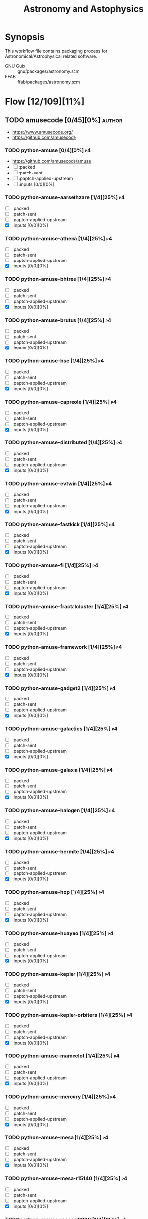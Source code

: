 #+title: Astronomy and Astophysics
#+created: <2021-01-04 Mon 23:12:53 GMT>
#+modified: <2025-09-12 Fri 20:42:19 BST>

* Synopsis
This workflow file contains packaging process for Astronomical/Astrophysical related software.

- GNU Guix :: gnu/packages/astronomy.scm
- FFAB :: ffab/packages/astronomy.scm

* Flow [12/109][11%]
** TODO amusecode [0/45][0%] :author:
- https://www.amusecode.org/
- https://github.com/amusecode

*** TODO python-amuse [0/4][0%] :p4:
- https://github.com/amusecode/amuse
- [ ] :packed
- [ ] :patch-sent
- [ ] :paptch-applied-upstream
- [ ] :inputs [0/0][0%]

*** TODO python-amuse-aarsethzare [1/4][25%] :p4:
- [ ] :packed
- [ ] :patch-sent
- [ ] :paptch-applied-upstream
- [X] :inputs [0/0][0%]
*** TODO python-amuse-athena [1/4][25%] :p4:
- [ ] :packed
- [ ] :patch-sent
- [ ] :paptch-applied-upstream
- [X] :inputs [0/0][0%]

*** TODO python-amuse-bhtree [1/4][25%] :p4:
- [ ] :packed
- [ ] :patch-sent
- [ ] :paptch-applied-upstream
- [X] :inputs [0/0][0%]
*** TODO python-amuse-brutus [1/4][25%] :p4:
- [ ] :packed
- [ ] :patch-sent
- [ ] :paptch-applied-upstream
- [X] :inputs [0/0][0%]

*** TODO python-amuse-bse [1/4][25%] :p4:
- [ ] :packed
- [ ] :patch-sent
- [ ] :paptch-applied-upstream
- [X] :inputs [0/0][0%]

*** TODO python-amuse-capreole [1/4][25%] :p4:
- [ ] :packed
- [ ] :patch-sent
- [ ] :paptch-applied-upstream
- [X] :inputs [0/0][0%]

*** TODO python-amuse-distributed [1/4][25%] :p4:
- [ ] :packed
- [ ] :patch-sent
- [ ] :paptch-applied-upstream
- [X] :inputs [0/0][0%]

*** TODO python-amuse-evtwin [1/4][25%] :p4:
- [ ] :packed
- [ ] :patch-sent
- [ ] :paptch-applied-upstream
- [X] :inputs [0/0][0%]

*** TODO python-amuse-fastkick [1/4][25%] :p4:
- [ ] :packed
- [ ] :patch-sent
- [ ] :paptch-applied-upstream
- [X] :inputs [0/0][0%]

*** TODO python-amuse-fi [1/4][25%] :p4:
- [ ] :packed
- [ ] :patch-sent
- [ ] :paptch-applied-upstream
- [X] :inputs [0/0][0%]

*** TODO python-amuse-fractalcluster [1/4][25%] :p4:
- [ ] :packed
- [ ] :patch-sent
- [ ] :paptch-applied-upstream
- [X] :inputs [0/0][0%]

*** TODO python-amuse-framework [1/4][25%] :p4:
- [ ] :packed
- [ ] :patch-sent
- [ ] :paptch-applied-upstream
- [X] :inputs [0/0][0%]

*** TODO python-amuse-gadget2 [1/4][25%] :p4:
- [ ] :packed
- [ ] :patch-sent
- [ ] :paptch-applied-upstream
- [X] :inputs [0/0][0%]

*** TODO python-amuse-galactics [1/4][25%] :p4:
- [ ] :packed
- [ ] :patch-sent
- [ ] :paptch-applied-upstream
- [X] :inputs [0/0][0%]

*** TODO python-amuse-galaxia [1/4][25%] :p4:
- [ ] :packed
- [ ] :patch-sent
- [ ] :paptch-applied-upstream
- [X] :inputs [0/0][0%]

*** TODO python-amuse-halogen [1/4][25%] :p4:
- [ ] :packed
- [ ] :patch-sent
- [ ] :paptch-applied-upstream
- [X] :inputs [0/0][0%]

*** TODO python-amuse-hermite [1/4][25%] :p4:
- [ ] :packed
- [ ] :patch-sent
- [ ] :paptch-applied-upstream
- [X] :inputs [0/0][0%]

*** TODO python-amuse-hop [1/4][25%] :p4:
- [ ] :packed
- [ ] :patch-sent
- [ ] :paptch-applied-upstream
- [X] :inputs [0/0][0%]

*** TODO python-amuse-huayno [1/4][25%] :p4:
- [ ] :packed
- [ ] :patch-sent
- [ ] :paptch-applied-upstream
- [X] :inputs [0/0][0%]

*** TODO python-amuse-kepler [1/4][25%] :p4:
- [ ] :packed
- [ ] :patch-sent
- [ ] :paptch-applied-upstream
- [X] :inputs [0/0][0%]

*** TODO python-amuse-kepler-orbiters [1/4][25%] :p4:
- [ ] :packed
- [ ] :patch-sent
- [ ] :paptch-applied-upstream
- [X] :inputs [0/0][0%]

*** TODO python-amuse-mameclot [1/4][25%] :p4:
- [ ] :packed
- [ ] :patch-sent
- [ ] :paptch-applied-upstream
- [X] :inputs [0/0][0%]

*** TODO python-amuse-mercury [1/4][25%] :p4:
- [ ] :packed
- [ ] :patch-sent
- [ ] :paptch-applied-upstream
- [X] :inputs [0/0][0%]

*** TODO python-amuse-mesa [1/4][25%] :p4:
- [ ] :packed
- [ ] :patch-sent
- [ ] :paptch-applied-upstream
- [X] :inputs [0/0][0%]

*** TODO python-amuse-mesa-r15140 [1/4][25%] :p4:
- [ ] :packed
- [ ] :patch-sent
- [ ] :paptch-applied-upstream
- [X] :inputs [0/0][0%]

*** TODO python-amuse-mesa-r2208 [1/4][25%] :p4:
- [ ] :packed
- [ ] :patch-sent
- [ ] :paptch-applied-upstream
- [X] :inputs [0/0][0%]

*** TODO python-amuse-mikkola [1/4][25%] :p4:
- [ ] :packed
- [ ] :patch-sent
- [ ] :paptch-applied-upstream
- [X] :inputs [0/0][0%]

*** TODO python-amuse-mmams [1/4][25%] :p4:
- [ ] :packed
- [ ] :patch-sent
- [ ] :paptch-applied-upstream
- [X] :inputs [0/0][0%]

*** TODO python-amuse-mobse [1/4][25%] :p4:
- [ ] :packed
- [ ] :patch-sent
- [ ] :paptch-applied-upstream
- [X] :inputs [0/0][0%]

*** TODO python-amuse-mosse [1/4][25%] :p4:
- [ ] :packed
- [ ] :patch-sent
- [ ] :paptch-applied-upstream
- [X] :inputs [0/0][0%]

*** TODO python-amuse-petar [1/4][25%] :p4:
- [ ] :packed
- [ ] :patch-sent
- [ ] :paptch-applied-upstream
- [X] :inputs [0/0][0%]

*** TODO python-amuse-ph4 [1/4][25%] :p4:
- [ ] :packed
- [ ] :patch-sent
- [ ] :paptch-applied-upstream
- [X] :inputs [0/0][0%]

*** TODO python-amuse-phantom [1/4][25%] :p4:
- [ ] :packed
- [ ] :patch-sent
- [ ] :paptch-applied-upstream
- [X] :inputs [0/0][0%]

*** TODO python-amuse-phigrape [1/4][25%] :p4:
- [ ] :packed
- [ ] :patch-sent
- [ ] :paptch-applied-upstream
- [X] :inputs [0/0][0%]

*** TODO python-amuse-seba [1/4][25%] :p4:
- [ ] :packed
- [ ] :patch-sent
- [ ] :paptch-applied-upstream
- [X] :inputs [0/0][0%]

*** TODO python-amuse-secularmultiple [1/4][25%] :p4:
- [ ] :packed
- [ ] :patch-sent
- [ ] :paptch-applied-upstream
- [X] :inputs [0/0][0%]

*** TODO python-amuse-simplex [1/4][25%] :p4:
- [ ] :packed
- [ ] :patch-sent
- [ ] :paptch-applied-upstream
- [X] :inputs [0/0][0%]

*** TODO python-amuse-smalln [1/4][25%] :p4:
- [ ] :packed
- [ ] :patch-sent
- [ ] :paptch-applied-upstream
- [X] :inputs [0/0][0%]

*** TODO python-amuse-sphray [1/4][25%] :p4:
- [ ] :packed
- [ ] :patch-sent
- [ ] :paptch-applied-upstream
- [X] :inputs [0/0][0%]

*** TODO python-amuse-sse [1/4][25%] :p4:
- [ ] :packed
- [ ] :patch-sent
- [ ] :paptch-applied-upstream
- [X] :inputs [0/0][0%]

*** TODO python-amuse-tests [1/4][25%] :p4:
- [ ] :packed
- [ ] :patch-sent
- [ ] :paptch-applied-upstream
- [X] :inputs [0/0][0%]

*** TODO python-amuse-tutorial [1/4][25%] :p4:
- [ ] :packed
- [ ] :patch-sent
- [ ] :paptch-applied-upstream
- [X] :inputs [0/0][0%]

*** TODO python-amuse-twobody [1/4][25%] :p4:
- [ ] :packed
- [ ] :patch-sent
- [ ] :paptch-applied-upstream
- [X] :inputs [0/0][0%]

*** TODO python-amuse-vader [1/4][25%] :p4:
- [ ] :packed
- [ ] :patch-sent
- [ ] :paptch-applied-upstream
- [X] :inputs [0/0][0%]

** TODO ajshajib [1/3][33%] :author:
/Anowar Shajib/
- https://github.com/ajshajib
- https://ajshajib.github.io/
*** DONE python-space-dolphin [4/4][100%]
CLOSED: [2025-08-04 Mon 16:30]
- https://github.com/ajshajib/dolphin
- synopsis :: Automated pipeline for lens modelling based on lenstronomy
- version :: 1.1.2
- [X] :packed <2025-07-21 Mon>
- [X] :patch-sent <2025-07-22 Tue>
- [X] :paptch-applied-upstream <2025-07-31 Thu>
  - https://codeberg.org/guix/guix/pulls/1502
- [X] :inputs [16/16][100%]
  - [X] python-astropy
  - [X] python-corner
  - [X] python-emcee
  - [X] python-gdown
    - [X] :packaged <2025-07-04 Fri>
  - [X] python-h5py
  - [X] python-lenstronomy
    - [X] :packaged <2025-07-04 Fri>
  - [X] python-matplotlib
  - [X] python-numpy
  - [X] python-pytest
  - [X] python-pyyaml
  - [X] python-schwimmbad
  - [X] python-scipy
  - [X] python-setuptools
  - [X] python-tqdm
  - [X] python-wheel
  - [X] tensorflow

*** TODO python-raccoon [0/4][0%] :p1:
- https://github.com/ajshajib/raccoon
- synopsis :: raccoon cleans modulation due to resampling noise in the JWST-NIRSpec IFS spectra
  lensing system
- [ ] :packed
- [ ] :patch-sent
- [ ] :paptch-applied-upstream
- [ ] :inputs [0/0][0%]

*** TODO python-squirrel [0/4][0%] :p1:
- https://github.com/ajshajib/squirrel
- synopsis :: Software to extract kinematics from IFU spectroscopy by deblending the components in a
  lensing system
- version ::
- [ ] :packed
- [ ] :patch-sent
- [ ] :paptch-applied-upstream
- [ ] :inputs [0/0][0%]

** TODO dangilman [1/1][100%] :author:
/Daniel Gilman/
- https://github.com/dangilman
*** DONE python-pyhalo [4/4][100%]
CLOSED: [2025-08-04 Mon 16:31]
- https://github.com/dangilman/pyHalo
- synopsis :: Render populations of dark matter halos
- version :: 1.4.1
- [X] :packed <2025-07-03 Thu>
- [X] :patch-sent <2025-07-22 Tue>
- [X] :paptch-applied-upstream <2025-07-31 Thu>
  - https://codeberg.org/guix/guix/pulls/1502
- [X] :inputs [11/11][100%]
  - [X] python-astropy
  - [X] python-click
  - [X] python-colossus
  - [X] python-h5py
  - [X] python-lenstronomy
  - [X] python-mcfit
    - [X] :packaged <2025-07-03 Thu>
  - [X] python-numpy
  - [X] python-pytest
  - [X] python-scipy
  - [X] python-setuptools
  - [X] python-wheel

** TODO sibirrer [1/2][50%] :author:
/Simon Birrer/
- https://github.com/sibirrer
- https://sibirrer.github.io/
*** DONE python-hierarc [4/4][100%]
CLOSED: [2025-08-04 Mon 16:39]
- https://github.com/sibirrer/hierArc
- synopsis :: Hierarchical analysis of strong lensing systems
- version :: 1.2.0
- [X] :packed <2025-07-04 Fri>
- [X] :patch-sent <2025-07-22 Tue>
- [X] :paptch-applied-upstream <2025-07-31 Thu>
  - https://codeberg.org/guix/guix/pulls/1502
- [X] :inputs [13/13][100%]
  - [X] python-astropy
  - [X] python-emcee
  - [X] python-h5py
  - [X] python-lenstronomy
  - [X] python-matplotlib
  - [X] python-mpmath
  - [X] python-numpy
  - [X] python-pandas
  - [X] python-pytest
  - [X] python-scikit-learn
  - [X] python-scipy
  - [X] python-setuptools
  - [X] python-wheel

*** TODO python-lightcone [0/4][0%] :p5:
- https://github.com/sibirrer/lightcone
- aynopsis :: Animated lightcone simulation of gravitational lensing using lenstronomy
- version ::
- [ ] :packed
- [ ] :patch-sent
- [ ] :paptch-applied-upstream
- [ ] :inputs [0/0][0%]
   bs
** TODO ap-i [1/7][14%] :author:
- https://ap-i.net/
- https://github.com/pchev
*** TODO ccdciel [0/4][0%] :p5:
- https://github.com/pchev/ccdciel
- [ ] :packed
- [ ] :patch-sent
- [ ] :paptch-applied-upstream
- [ ] :inputs [0/0][0%]

*** TODO eqmodgui [0/4][0%] :p5:
- https://github.com/pchev/eqmodgui
- [ ] :packed
- [ ] :patch-sent
- [ ] :paptch-applied-upstream
- [ ] :inputs [0/0][0%]
*** TODO inistarter [0/4][0%] :p5:
- https://github.com/pchev/indistarter
- [ ] :packed
- [ ] :patch-sent
- [ ] :paptch-applied-upstream
- [ ] :inputs [0/0][0%]

*** DONE libpasastro [3/3][100%]
CLOSED: [2021-01-25 Mon 17:25]
- https://github.com/pchev/libpasastro
- [X] :packed <2021-01-22 Fri>
- [X] :patch-sent <2021-01-22 Fri>
- [X] :paptch-applied-upstream <2021-01-25 Mon>
  + https://issues.guix.gnu.org/46045

*** TODO skychart [0/4][0%] :p4:
- https://github.com/pchev/skychart
- synopsis :: SkyChart / Cartes du Ciel Free software to draw sky charts
- [ ] :packed
- [ ] :patch-sent
- [ ] :paptch-applied-upstream
- [-] :inputs [3/13][23%]
  + [X] fpc
  + [X] lazarus
  + [ ] indistarter
  + [ ] xplanet
  + [ ] indi
  + [ ] sqlite
  + [X] skychart-data-stars
  + [ ] skychart-data-dso, skychart-data-pictures
  + [ ] espeak
  + [ ] chealpix
  + [ ] libpasastro
  + [ ] libqt5pas1
  + [ ] libglib2

*** TODO virtualmoon [0/4][0%] :p5:
- [ ] :packed
- [ ] :patch-sent
- [ ] :paptch-applied-upstream
- [-] :inputs [0/0][0%]

*** TODO virtualplanet [0/4][0%] :p5:
- [ ] :packed
- [ ] :patch-sent
- [ ] :paptch-applied-upstream
- [-] :inputs [0/0][0%]

** DONE aplpy [1/1][100%] :author:
CLOSED: [2023-11-01 Wed 23:54]
*** DONE python-aplpy [4/4][100%]
CLOSED: [2023-11-01 Wed 23:53]
- https://github.com/aplpy/aplpy
- [X] :packed <2023-10-05 Thu>
- [X] :patch-sent <2023-10-11 Wed>
- [X] :paptch-applied-upstream <2023-10-31 Tue>
  - https://issues.guix.gnu.org/66454
- [X] :inputs [11/11][100%]
  - [X] python-astropy
  - [X] python-matplotlib
  - [X] python-numpy
  - [X] python-pillow
  - [X] python-pyavm
    - [X] :packed <2023-10-05 Thu>
  - [X] python-pyregion
    - [X] :packed <2023-10-05 Thu>
  - [X] python-pytest-astropy
  - [X] python-pytest-mpl
  - [X] python-reproject
  - [X] python-scikit-image
  - [X] python-shapely

** TODO aroffringa [2/3][66%] :author:
- https://gitlab.com/aroffringa
- author :: André Offringa
*** DONE AOFlagger [4/4][100%]
- https://gitlab.com/aroffringa/aoflagger
- [X] :packed <2022-06-26 Sun>
- [X] :patch-sent <2022-06-26 Sun>
- [X] :paptch-applied-upstream <2022-08-04 Thu>
  - https://issues.guix.gnu.org/56238
- [X] :inputs [15/15][100%]
  - [X] casacore
  - [X] cfitsio
  - [X] fftw
  - [X] gsl
  - [X] gtkmm-3
  - [X] hdf5
  - [X] lapack
  - [X] libpng
  - [X] libsigc++
  - [X] libxml2
  - [X] lua
  - [X] openblas
  - [X] pybind11
  - [X] python
  - [X] zlib

*** DONE AOCommon [3/3][100%]
- https://gitlab.com/aroffringa/aocommon
- synopsis :: A collection of functionality that is reused in several astronomical applications,
  such as wsclean, aoflagger, DP3 and everybeam.
- [X] :packed <2022-06-26 Sun>
- [X] :patch-sent <2022-06-26 Sun>
- [X] :paptch-applied-upstream <2022-08-04 Thu>
  - https://issues.guix.gnu.org/56238

*** TODO WSClean [0/4][0%] :p4:
- https://gitlab.com/aroffringa/wsclean
- synopsis :: fast generic widefield imager.
- [ ] :packed
- [ ] :patch-sent
- [ ] :paptch-applied-upstream
- [-] :inputs
  - [X] casacore
  - [X] boost
  - [X] cfitsio
  - [X] fftw
  - [ ] libgsl0
    - [ ] :packed
  - [X] hdf5
  - [X] openmpi
  - [ ] lofarbeam
    - [ ] :packed
  - [X] openblas
  - [X] python
  - [X] atool

** DONE asdf-format [11/11][100%] :author:
CLOSED: [2025-04-15 Tue 20:43]
- https://github.com/asdf-format

*** DONE python-asdf [4/4][100%]
CLOSED: [2023-12-19 Tue 00:42]
 - https://github.com/asdf-format/asdf
 - [X] :packed <2021-02-07 Sun>
 - [X] :patch-sent <2021-02-20 Sat>
 - [X] :paptch-applied-upstream <2021-02-21 Sun>
   - https://issues.guix.gnu.org/46648
 - [X] :inputs [7/7][100%]
   + [X] python-setuptools-scm
   + [X] python-semantic-version
   + [X] python-packaging
   + [X] python-importlib-resources
   + [X] python-jsonschema
   + [X] python-numpy

*** DONE python-asdf-compression [4/4][100%]
CLOSED: [2024-06-25 Tue 22:12]
 - https://github.com/asdf-format/asdf-compression
 - [X] :packed <2024-03-10 Sun>
 - [X] :patch-sent <2024-04-20 Sat>
 - [X] :paptch-applied-upstream <2024-04-29 Mon>
   - https://issues.guix.gnu.org/69924
 - [X] :inputs [8/8][100%]
   - [X] python-asdf
   - [X] python-blosc
   - [X] python-lz4
   - [X] python-numpy
   - [X] python-pytest
   - [X] python-semantic-version
   - [X] python-setuptools-scm
   - [X] python-zstandard

*** DONE python-asdf-coordinates-schemas [1/1][100%]
- https://github.com/asdf-format/asdf-coordinates-schemas
- [X] :packed <2021-11-11 Thu>
- [X] :inputs [2/2][100%]
  - [X] python-semantic-version
  - [X] python-setuptools-scm

*** DONE python-asdf-fits-schemas [4/4][100%]
CLOSED: [2022-11-21 Mon 20:42]
- https://github.com/asdf-format/asdf-fits-schemas
- [X] :packed <2022-10-23 Sun>
- [X] :patch-sent <2022-11-08 Tue>
- [X] :paptch-applied-upstream <2022-11-21 Mon>
  - https://issues.guix.gnu.org/59113
- [X] :inputs [5/5]
  - [X] python-asdf-standard
  - [X] python-importlib-resources
  - [X] python-pypa-build
  - [X] python-setuptools
  - [X] python-setuptools-scm

*** DONE python-asdf-standard [4/4][100%]
CLOSED: [2022-11-21 Mon 20:41]
- https://github.com/asdf-format/asdf-standard
- synopsis :: Standards document describing ASDF, Advanced Scientific Data Format
- [X] :packed <2022-10-23 Sun>
- [X] :patch-sent <2022-11-08 Tue>
- [X] :paptch-applied-upstream <2022-11-21 Mon>
  - https://issues.guix.gnu.org/59113
- [X] :inputs [4/4]
  - [X] python-importlib-resources
  - [X] python-pypa-build
  - [X] python-setuptools
  - [X] python-setuptools-scm

*** DONE python-asdf-table-schemas [1/1][100%]
- https://github.com/asdf-format/asdf-table-schemas
- [X] :packed

*** DONE python-asdf-time-schemas [4/4][100%]
CLOSED: [2022-11-21 Mon 20:42]
- https://github.com/asdf-format/asdf-time-schemas
- [X] :packed <2022-10-23 Sun>
- [X] :patch-sent <2022-11-08 Tue>
- [X] :paptch-applied-upstream <2022-11-21 Mon>
  - https://issues.guix.gnu.org/59113
- [X] :inputs [6/6]
  - [X] python-asdf-standard
  - [X] python-asdf-unit-schemas
  - [X] python-importlib-resources
  - [X] python-pypa-build
  - [X] python-setuptools
  - [X] python-setuptools-scm

*** DONE python-asdf-transform-schemas [1/1][100%]
- https://github.com/asdf-format/asdf-transform-schemas
- [X] :packed

*** DONE python-asdf-unit-schemas [4/4][100%]
CLOSED: [2022-11-21 Mon 20:43]
- https://github.com/asdf-format/asdf-unit-schemas
- [X] :packed <2022-10-23 Sun>
- [X] :patch-sent <2022-11-08 Tue>
- [X] :paptch-applied-upstream <2022-11-21 Mon>
  - https://issues.guix.gnu.org/59113
- [X] :inputs [5/5]
  - [X] python-asdf-standard
  - [X] python-importlib-resources
  - [X] python-pypa-build
  - [X] python-setuptools
  - [X] python-setuptools-scm

*** DONE python-asdf-wcs-schemas [2/2][100%]
- https://github.com/asdf-format/asdf-wcs-schemas
- [X] :packed <2021-11-11 Thu>
- [X] :inputs [3/3][100%]
  - [X] python-pytest
  - [X] python-semantic-version
  - [X] python-setuptools-scm

*** DONE python-asdf-zarr [4/4][100%]
CLOSED: [2024-06-25 Tue 22:11]
 - https://github.com/asdf-format/asdf-zarr
 - [X] :packed <2024-03-10 Sun>
 - [X] :patch-sent <2024-04-20 Sat>
 - [X] :paptch-applied-upstream <2024-04-29 Mon>
   - https://issues.guix.gnu.org/69924
 - [X] :inputs [6/6][100%]
   - [X] python-asdf
   - [X] python-fsspec
   - [X] python-pytest
   - [X] python-semantic-version
   - [X] python-setuptools-scm
   - [X] python-zarr

** DONE astrofog [2/2][100%] :author:
CLOSED: [2025-04-15 Tue 20:43]
- https://github.com/astrofrog
- author :: Thomas Robitaille

*** DONE python-pyavm [4/4][100%]
CLOSED: [2023-11-01 Wed 23:55]
- https://github.com/astrofrog/pyavm
- [X] :packed <2023-10-05 Thu>
- [X] :patch-sent <2023-10-11 Wed>
- [X] :paptch-applied-upstream <2023-10-31 Tue>
  - https://issues.guix.gnu.org/66454
- [X] :inputs [4/4][100%]
  - [X] python-astropy
  - [X] python-numpy
  - [X] python-pillow
  - [X] python-pytest

*** DONE python-mpl-scatter-density [4/4][100%]
CLOSED: [2024-07-30 Tue 15:37]
- https://github.com/astrofrog/mpl-scatter-density
- [X] :packed <2024-07-15 Mon>
- [X] :patch-sent <2024-07-20 Sat>
- [X] :paptch-applied-upstream <2024-07-30 Tue>
  - https://issues.guix.gnu.org/72219
- [X] :inputs [6/6][100%]
  - [X] python-fast-histogram
  - [X] python-matplotlib
  - [X] python-numpy
  - [X] python-pytest
  - [X] python-pytest-cov
  - [X] python-pytest-mpl

** TODO AstrOmatic-software [10/11][90%] :author:
- https://github.com/astromatic
- http://www.astromatic.net/software

*** DONE eye [3/3][100%]
CLOSED: [2021-01-26 Tue 10:02]
- synopsis :: small image feature detector using machine learning
- [X] :packed <2021-01-24 Sun>
- [X] :patch-sent <2021-01-25 Mon>
- [X] :paptch-applied-upstream <2021-01-26 Tue>
  + https://issues.guix.gnu.org/46103

*** DONE missfits [3/3][100%]
CLOSED: [2021-01-27 Wed 11:26]
- http://www.astromatic.net/software/missfits
- synosis :: fits file management
- [X] :packed <2021-01-26 Tue>
- [X] :patch-sent <2021-01-27 Wed>
- [X] :paptch-applied-upstream <2021-01-27 Wed>
  - https://issues.guix.gnu.org/46121

*** DONE psfex [4/4][100%]
CLOSED: [2024-05-02 Thu 07:55]
- synosis :: psf modelling and quality assessment
- http://www.astromatic.net/software/psfex
- [X] :packed <2024-04-16 Tue>
- [X] :patch-sent <2024-04-20 Sat>
- [X] :paptch-applied-upstream <2024-04-30 Tue>
  - https://issues.guix.gnu.org/70489
- [X] :inputs [3/3][100%]
  - [X] fftw
  - [X] fftwf
  - [X] plplot

*** DONE scamp [4/4][100%]
CLOSED: [2024-05-02 Thu 08:11]
- http://www.astromatic.net/software/scamp
- synosis :: astrometric calibration and photometric homogenisation
- [X] :packed <2024-04-15 Mon>
- [X] :patch-sent <2024-04-20 Sat>
- [X] :paptch-applied-upstream <2024-04-30 Tue>
  - https://issues.guix.gnu.org/70489
- [X] :inputs [5/5][100%]
  - [X] curl
  - [X] fftwf
  - [X] openblas
  - [X] pkg-config
  - [X] plplot

*** DONE sextractor [4/4][100%]
CLOSED: [2021-01-25 Mon 17:27]
- synosis :: Extract catalogs of sources from astronomical images
- [X] :packed <2021-01-23 Sat>
- [X] :patch-sent <2021-01-24 Sun>
- [X] :paptch-applied-upstream <2021-01-25 Mon>
  - https://issues.guix.gnu.org/46072
- [X] :inputs [2/2]
  + [X] openblas (gnu/packages/maths.scm:3960:2)
  + [X] fftwf (gnu/packages/algebra.scm)

*** DONE skymaker [4/4][100%]
CLOSED: [2021-01-28 Thu 13:24]
- http://www.astromatic.net/software/skymaker
- synosis :: image simulation
- [X] :packed <2021-01-27 Wed>
- [X] :patch-sent (gnu/packages/astonomy.scm) <2021-01-27 Wed>
- [X] :paptch-applied-upstream <2021-01-28 Thu>
  - https://issues.guix.gnu.org/46143
- [X] :inputs [1/1][100%]
  + [X] fftwf (gnu/packages/algebra.scm)

*** DONE stuff [3/3][100%]
CLOSED: [2021-01-29 Fri 10:56]
- synosis :: catalogue simulation
- [X] :packed <2021-01-28 Thu>
- [X] :patch-sent <2021-01-28 Thu>
- [X] :paptch-applied-upstream <2021-01-29 Fri>
  - https://issues.guix.gnu.org/46161

*** DONE swarp [3/3][100%]
CLOSED: [2021-01-29 Fri 10:56]
- synosis :: image regridding and co-addition
- [X] :packed <2021-01-28 Thu>
- [X] :patch-sent <2021-01-28 Thu>
- [X] :paptch-applied-upstream <2021-01-29 Fri>
  - https://issues.guix.gnu.org/46161

*** DONE weightwatcher [3/3][100%]
CLOSED: [2021-01-29 Fri 10:56]
- synosis :: weight-map/flag-map multiplexer and rasteriser
- [X] :packed <2021-01-28 Thu>
- [X] :patch-sent <2021-01-28 Thu>
- [X] :paptch-applied-upstream <2021-01-29 Fri>
  - https://issues.guix.gnu.org/46161

*** DONE stiff [3/3][100%]
CLOSED: [2021-01-22 Fri 23:03]
  - :patch-copyright Oleh Malyi <astroclubzp@gmail.com>
  - synopsis :: automated image compositing and conversion
  - [X] :packed <2021-01-05 Tue>
  - [X] :patch-sent <2021-01-05 Tue>
  - [X] :paptch-applied-upstream <2021-01-06 Wed>
    - https://issues.guix.gnu.org/45666
  - [X] :inputs [3/3]
    - [X] libtiff (gnu/packages/image.scm:581:2)
    - [X] zlib (gnu/packages/compression.scm:86:2)
    - [X] libjpeg-turbo (gnu/packages/image.scm:1618:2)

*** TODO python-visiomatic [0/4][0%] :p1:
 - https://github.com/astromatic/visiomatic
 - synopsis :: Web application for visualizing astronomical images
 - [ ] :packed
 - [ ] :patch-sent
 - [ ] :paptch-applied-upstream
 - [-] :inputs [13/18]
   - [X] python-astropy
   - [ ] python-atomics
     - [ ] :packed
   - [X] python-fastapi
   - [X] python-jinja2
   - [X] python-joblib
   - [ ] python-methodtools
     - [ ] :packed
   - [X] python-numpy
   - [X] opencv
   - [X] python-orjson
   - [X] python-platformdirs
   - [X] python-posix-ipc
   - [X] python-pydantic
   - [X] python-scikit-image
   - [X] python-setuptools
   - [ ] python-simplejpeg
     - [ ] :packed
   - [ ] python-tiler
     - [ ] :packed
   - [ ] python-ultradict
     - [ ] :packed
   - [X] python-uvicorn

** TODO ASTRON [0/1][0%] :author:
- https://git.astron.nl/RD

*** TODO EveryBeam [0/4][0%] :p1:
- https://git.astron.nl/RD/EveryBeam
- synopsys :: The EveryBeam library is a library that provides the antenna response pattern for
  several instruments, such as LOFAR (and LOBES), SKA (OSKAR), MWA, JVLA, etc.
- version :: 0.7.2
- [ ] :packed
- [ ] :patch-sent
- [ ] :paptch-applied-upstream
- [-] :inputs [19/20][95%]
  - [X] boost
  - [X] ska-sdp-func
    - [X] :packed <2025-01-19 Sun>
  - [X] casacore
  - [X] cfitsio
  - [X] doxygen
  - [X] eigen3
  - [X] fftw
  - [X] graphviz
  - [X] gsl
  - [X] gtkmm-3
  - [ ] schaapcommon
    - [ ] :packed
  - [X] hdf5
  - [X] lapack
  - [X] libpng
  - [X] libxml2
  - [X] openblas
  - [X] pybind11
  - [X] python-distutils
  - [X] wcslib
  - [X] wget

** TODO Astropy [11/12][91%] :author:
- https://docs.astropy.org/en/stable/io/fits/
- https://www.astropy.org/affiliated/
- https://github.com/astropy
- synopsis :: The Astropy Project is a community effort to develop a common core package for
  Astronomy in Python and foster an ecosystem of interoperable astronomy packages.

*** DONE python-asdf-astropy [3/3][100%]
CLOSED: [2022-11-22 Tue 20:33]
- [X] python-asdf-astropy
- [X] :packed <2021-11-11 Thu>
- [X] :inputs [12/12][100%]
  - [X] python-asdf-coordinates-schemas
    - [X] :packed <2021-11-11 Thu>
  - [X] python-asdf-transform-schemas
    - [X] :packed <2021-11-11 Thu>
  - [X] python-astropy
  - [X] python-h5py
  - [X] python-matplotlib
  - [X] python-numpy
  - [X] python-packaging
  - [X] python-pandas
  - [X] python-pytest-astropy
  - [X] python-scipy
  - [X] python-semantic-version
  - [X] python-setuptools-scm

*** DONE python-astroplan [4/4][100%]
CLOSED: [2024-06-25 Tue 22:13]
- https://github.com/astropy/astroplan
- [X] :packed <2022-11-07 Mon>
- [X] :patch-sent <2024-04-20 Sat>
- [X] :paptch-applied-upstream <2024-04-29 Mon>
  - https://issues.guix.gnu.org/69924
- [X] :inputs [5/5][100%]
  - [X] python-astropy
  - [X] python-numpy
  - [X] python-pytz
  - [X] python-six
  - [X] python-pytest-astropy

*** DONE python-extension-helpers [4/4][100%]
CLOSED: [2023-12-19 Tue 00:41]
- https://github.com/astropy/extension-helpers
- [X] :packed <2021-02-07 Sun>
- [X] :patch-sent <2021-02-07 Sun>
- [X] :paptch-applied-upstream <2021-02-19 Fri>
  - https://issues.guix.gnu.org/46375
- [X] :inputs [2/2][100%]
  - [X] python-coverage
  - [X] python-pytest-cov

*** DONE python-astropy [4/4][100%]
CLOSED: [2021-11-08 Mon 20:41]
- https://github.com/astropy/astropy
- https://pypi.org/project/astropy/
- [X] :packed <2021-04-26 Mon>
- [X] :patch-sent
- [X] :paptch-applied-upstream
  - https://issues.guix.gnu.org/48046
- [X] :inputs [28/28][100%]
  - [X] pytest-astropy
    - [X] :packed <2021-02-07 Sun>
  - [X] python-asdf [1/1][100%]
    - [X] :packed <2021-02-07 Sun>
  - [X] python-beautifulsoup4
  - [X] python-bleach
  - [X] python-bottleneck
  - [X] python-cfitsio
  - [X] python-dask
  - [X] python-expat
  - [X] python-extension-helpers [4/4][100%]
    - [X] :packed <2021-02-07 Sun>
  - [X] python-h2py
  - [X] python-html5lib
  - [X] python-ipython
  - [X] python-matplotlib
  - [X] python-mpmath
  - [X] python-numpy
  - [X] python-pyerfa
    - [X] :packed <2021-02-07 Sun>
  - [X] python-pytest-xdis
  - [X] python-pytz
  - [X] python-pyyaml
  - [X] python-pyyaml
  - [X] python-scipy
  - [X] python-scipy
  - [X] python-skyfield
    - [X] :packed <2021-02-07 Sun>
  - [X] python-sortedcontainers
  - [X] pytnon-objgraph
  - [X] pytnon-pandas
  - [X] pyton-jplephem [4/4][100%]
    + [X] :packed <2021-02-01 Mon>
  - [X] wcslib

*** DONE python-pytest-astropy [4/4][100%]
CLOSED: [2023-12-19 Tue 02:35]
- https://github.com/astropy/pytest-astropy
- [X] :packed <2021-02-07 Sun>
- [X] :patch-sent <2021-02-07 Sun>
- [X] :paptch-applied-upstream <2021-02-19 Fri>
  - https://issues.guix.gnu.org/46375
- [X] :inputs [11/11][100%]
  + [X] python-attrs
  + [X] python-hypothesis
  + [X] python-pytest
  + [X] pytest-arraydiff
  + [X] python-pytest-astropy-header
    - [X] :packed <2021-02-07 Sun>
  + [X] pytest-cov
  + [X] pytest-doctestplus
  + [X] pytest-filter-subpackage
  + [X] pytest-mock
  + [X] pytest-openfiles
  + [X] pytest-remotedata

*** DONE python-pytest-astropy-header [4/4][100%]
CLOSED: [2023-12-19 Tue 02:35]
- https://github.com/astropy/pytest-astropy-header
- [X] :packed <2021-02-07 Sun>
- [X] :patch-sent <2021-02-07 Sun>
- [X] :paptch-applied-upstream <2021-02-19 Fri>
  - https://issues.guix.gnu.org/46375
- [X] :inputs [2/2][100%]
  + [X] python-pytest
  + [X] python-setuptools-scm

*** DONE python-pyregion [4/4][100%]
CLOSED: [2023-11-02 Thu 00:11]
- https://github.com/astropy/pyregion
- [X] :packed <2023-10-05 Thu>
- [X] :patch-sent <2023-10-11 Wed>
- [X] :paptch-applied-upstream <2023-10-31 Tue>
  - https://issues.guix.gnu.org/66454
- [X] :inputs [3/3][100%]
  - [X] python-pyparsing
  - [X] python-numpy
  - [X] python-astropy

*** DONE python-reproject [4/4][100%]
CLOSED: [2022-11-25 Fri 21:08]
- https://github.com/astropy/reproject
- [X] :packed <2022-10-22 Sat>
- [X] :patch-sent <2022-11-23 Wed>
- [X] :paptch-applied-upstream <2022-11-25 Fri>
  - https://issues.guix.gnu.org/59542
- [X] :inputs [14/14][100%]
  - [X] python-asdf
  - [X] python-astropy
  - [X] python-astropy-healpix
  - [X] python-cython
  - [X] python-extension-helpers
  - [X] python-gwcs
  - [X] python-numpy
  - [X] python-pytest
  - [X] python-pytest-astropy
  - [X] python-pyvo
  - [X] python-scipy
  - [X] python-semantic-version
  - [X] python-setuptools-scm
  - [X] python-shapely

*** DONE python-specutils [4/4][100%]
CLOSED: [2024-01-28 Sun 17:42]
- https://github.com/astropy/specutils
- synopsis :: Astronomical one-dimensional spectral operations.
- [X] :packed <2023-12-22 Fri>
- [X] :patch-sent <2024-01-14 Sun>
- [X] :paptch-applied-upstream <2024-01-24 Wed>
  - https://issues.guix.gnu.org/68641
- [X] :inputs [11/11][100%]
  - [X] python-asdf
  - [X] python-asdf-astropy
  - [X] python-astropy
  - [X] python-gwcs
  - [X] python-matplotlib
  - [X] python-ndcube
    - [X] :packed <2023-12-22 Fri>
  - [X] python-pytest-astropy
  - [X] python-spectral-cube
  - [X] python-stdatamodels
  - [X] python-numpy
  - [X] python-scipy

*** DONE python-halotools [4/4][100%]
CLOSED: [2024-10-30 Wed 19:46]
- https://github.com/astropy/halotools
- synopsis :: studying large scale structure, cosmology, and galaxy evolution using N-body
  simulations and halo models
- [X] :packed <2024-10-10 Thu>
- [X] :patch-sent <2024-10-20 Sun>
- [X] :paptch-applied-upstream <2024-10-30 Wed>
  - https://issues.guix.gnu.org/73915
- [X] :inputs [13/13][100%]
  - [X] python-astropy
  - [X] python-beautifulsoup4
  - [X] python-cython-3
  - [X] python-extension-helpers
  - [X] python-h5py
  - [X] python-numpy
  - [X] python-pytest
  - [X] python-pytest-astropy
  - [X] python-requests
  - [X] python-scipy
  - [X] python-setuptools
  - [X] python-setuptools-scm
  - [X] python-wheel

*** DONE python-spisea [4/4][100%]
CLOSED: [2024-11-30 Sat 15:20]
- https://github.com/astropy/SPISEA
- synopsis :: Stellar Population Synthesis Modeling
- [X] :packed <2024-11-14 Thu>
- [X] :patch-sent <2024-11-23 Sat>
- [X] :paptch-applied-upstream
  - https://issues.guix.gnu.org/74497
- [X] :inputs [10/10][100%]
  - [X] python-astropy
  - [X] python-cython
  - [X] python-extension-helpers
  - [X] python-matplotlib
  - [X] python-numpy
  - [X] python-pysynphot
  - [X] python-scipy
  - [X] python-setuptools
  - [X] python-setuptools-scm
  - [X] python-wheel

*** TODO python-astrowidgets [0/4][0%] :p5:
- https://github.com/astropy/astrowidgets
- synopsis :: Jupyter widgets leveraging the Astropy ecosystem
- version :: 0.4.0
- [ ] :packaged
- [ ] :patch-sent
- [ ] :paptch-applied-upstream
- [-] :inputs [7/14][50%]
  - [ ] python-aggdraw
    - [ ] :packaged
  - [ ] python-astro-image-display-api
    - [ ] :packaged
  - [X] python-astropy
  - [ ] python-bqplot
    - [ ] :packaged
  - [ ] python-bqplot-image-gl
    - [ ] :packaged
  - [X] python-ginga
  - [ ] python-ipyevents
    - [ ] :packaged
  - [ ] python-ipywidgets
    - [ ] :packaged
  - [ ] python-jupyterlab
    - [ ] :packaged
  - [X] python-matplotlib
  - [X] python-pillow
  - [X] python-pytest-astropy
  - [X] python-setuptools
  - [X] python-setuptools-scm

** TODO ATNF [0/37][0%] :author:
/Australia Telescope National Facility/
- https://www.atnf.csiro.au/computing/software/index.html

*** TODO AIPS [0/0][100%] :p5:
- synopsis :: Astronomical Image Processing System, produced by NRAO.

*** TODO ASAP [0/0][100%] :p4:
- synopsis :: The ATNF Spectral Analysis Package.

*** TODO ASKAPSoft [0/0][100%] :p4:
- synopsis :: Using CSIRO's ASKAPsoft data reduction package at the Pawsey Supercomputing Centre.

*** TODO ATELIB [0/0][100%] :p4:
- synopsis :: Australia Telescope Ephemeris library used by the ATCA.
*** TODO CASAcore [0/0][100%] :p4:
- synopsis :: Common Astronomy Software Applications core library, produced by the CASA consortium.
*** TODO Duchamp [0/0][100%] :p4:
- synopsis :: Advanced source finding tool, particularly suited to 3-d data.
*** TODO IDL [0/0][100%] :p4:
- synopsis :: Commercial data analysis/visualisation package. Available at the ATNF on serpens by
  typing idl. Information on the local installation is available in /nfs/applic/idl/README.user.
  Some generic help for astronomers is available on the web.
*** TODO Karma [0/0][100%] :p4:
- synopsis :: Package for visualising multi-dimensional images, signal and image processing applications.
*** TODO livedata/gridzilla [0/0][100%] :p4:
- synopsis :: Multibeam single-dish data reduction system for bandpass calibration and gridding (includes rp2sdfits). Used for processing Parkes multibeam and Mopra data.
*** TODO Mathematica [0/0][100%] :p4:
- synopsis :: Commercial mathematical package/environment. Available on dylan.
*** TODO MIRIAD [0/0][0%] :p4:
- synopsis :: ATNF's version of the venerable radio interferometry data reduction package. Used for processing most ATCA synthesis data.
*** TODO RPFITS [0/0][100%] :p4:
- synopsis :: Library that implements the FITS-like format in which raw ATNF synthesis and single-dish data is written.
*** TODO WCSLIB [0/0][100%] :p4:
- synopsis :: Library that implements of the FITS World Coordinate System (WCS) convention.
  Installed, but Unsupported
*** TODO CASApy [0/0][100%] :p4:
- synopsis :: Common Astronomy Software Applications - the full NRAO package. Produced by the CASA consortium.
*** TODO Tempo2 [0/0][100%] :p4:
- https://www.atnf.csiro.au/research/pulsar/tempo2/
- synopsis :: pulsar timing software.

*** TODO PSRCat [0/0][100%] :p4:
- synopsis :: ATNF pulsar catalogue software.
*** TODO difmap [0/0][100%] :p4:
- synopsis :: Synthesis imaging software from Caltech.
*** TODO DRAO [0/0][100%] :p4:
- synopsis :: Synthesis imaging software from Canada's Dominion Radio Astronomy Observatory.
*** TODO FTOOLS [0/0][100%] :p4:
- synopsis :: FITS file manipulation Tools, from NASA's High Energy Astrophyics Science Archive Research Center.
*** TODO Gildas [0/0][100%] :p4:
- synopsis :: Grenoble Image and Line Data Analysis Software - gag, class etc ...
*** TODO GIPSY [0/0][100%] :p4:
- synopsis :: Groningen Image Processing System, from the Kapteyn Institute, Dept of Astronomy
*** TODO IRAF [0/0][100%] :p4:
- synopsis :: Image Reduction and Analysis Facility.
*** TODO SPC [0/0][100%] :p4:
- synopsis :: Spectral Line Reduction package (replaced by ASAP).
*** TODO UniPOPS [0/0][100%] :p4:
- synopsis :: A spectral reduction package used with Parkes and Mopra data.
*** TODO FITS [0/0][100%] :p4:
- synopsis :: IAU-standard astronomical data format.
*** TODO PGPLOT [0/0][100%] :p4:
- synopsis :: Graphics plotting package.
*** TODO SuperMongo [0/0][100%] :p4:
- synopsis :: Graphics plotting package. A tutorial is also available.
*** TODO Tidy [0/0][100%] :p4:
- synopsis :: Check your web pages' HTML syntax and accessibility level.
*** TODO VRI [0/0][100%] :p4:
- synopsis :: The Virtual Radio Interferometer; includes UV-coverage, fourier transforms, and more!
  Let's you simulate various "what-if" scenarios in radio interferometry.
*** TODO Coord. [0/0][100%] :p4:
- synopsis :: Calculate Rise and Set times of Sources
*** TODO Planets. [0/0][100%] :p4:
- synopsis :: Position of the planets and moon
*** TODO RadialVelocities. [0/0][100%] :p4:
- synopsis :: Calculates the radial velocity components of Earth, Sun etc.
*** TODO InterSat [0/0][100%] :p4:
- synopsis :: Plots positions of interfering satelites from any site.
*** TODO HEASARC [0/0][100%] :p4:
- synopsis :: HEASARC tools include a coordinate converter which accepts source names as well as
  coordinates.
*** TODO ATOMS [0/0][100%] :p4:
- synopsis :: Australia Telescope Observatory Management System. Used at the ATCA and Mopra.
*** TODO TCS [0/0][100%] :p4:
- synopsis :: Telescope Control System. Used for observing at Parkes and Mopra.
*** TODO INTER [0/0][100%] :p4:
- synopsis :: Interactive interference characterization program. A description and user manual are
  available here.
** TODO BenediktDiemer [1/1][100%] :author:
*** DONE python-colossus [2/4][50%]
CLOSED: [2025-06-13 Fri 13:48]
- https://bitbucket.org/bdiemer/colossus/src/master/
- synopsis :: Cosmology, halo, and large-scale structure tools
- [X] :packed @1.3.8 <2025-05-20 Tue>
- [X] :patch-sent <2025-05-20 Tue>
- [X] :paptch-applied-upstream <2025-05-31 Sat>
  - https://issues.guix.gnu.org/78517
- [X] :inputs [8/8][100%]
  - [X] python-astropy-minimal
  - [X] python-jsonpickle
  - [X] python-numpy
  - [X] python-pytest
  - [X] python-scikit-image
  - [X] python-scipy
  - [X] python-setuptools
  - [X] python-wheel
** TODO brandon-rhodes [1/1][100%] :author:
- https://github.com/brandon-rhodes
- https://rhodesmill.org/brandon/
- author :: Brandon Rhodes
*** DONE python-jplephem [4/4][100%]
CLOSED: [2023-12-19 Tue 00:43]
- https://github.com/brandon-rhodes/python-jplephem
- [X] :packed <2021-02-01 Mon>
- [X] :patch-sent <2021-02-01 Mon>
- [X] :paptch-applied-upstream <2021-02-07 Sun>
  - https://issues.guix.gnu.org/46237
- [X] :inputs [1/1][100%]
  - [X] python-numpy

** TODO casacore [2/2][100%] :author:
- https://github.com/casacore
*** DONE casacore [4/4][100%]
- https://github.com/casacore/casacore
- synopsis :: Suite of C++ libraries for radio astronomy data processing
- [X] :packed <2022-06-12 Sun>
- [X] :patch-sent <2022-06-12 Sun>
- [X] :paptch-applied-upstream <2022-06-23 Thu>
  - https://issues.guix.gnu.org/55935
- [X] :inputs [14/14][100%]
  - boost-python (optional)
  - [X] fftw3 (guix fftw)
  - [X] fftw3f (guix fftwf)
  - [X] g++
  - [X] numpy (optional)
  - sofa (optional, only for testing casacore measures)
  - [X] bison
  - [X] blas (guix openblas)
  - [X] cfitsio (3.181 or later)
  - [X] flex
  - [X] gfortran
  - [X] hdf5 (optional)
  - [X] lapack
  - [X] ncurses (optional)
  - [X] readline
  - [X] wcslib (4.20 or later)

*** DONE python-casacore [4/4][100%]
CLOSED: [2025-03-02 Sun 18:19]
- https://github.com/casacore/python-casacore
- synopsis :: Python bindings for casacore, a library used in radio astronomy
- [X] :packed <2022-06-24 Fri>
- [X] :patch-sent <2025-02-21 Fri>
- [X] :paptch-applied-upstream <2025-02-28 Fri>
  - https://issues.guix.gnu.org/76480
- [X] :inputs [5/5][100%]
  - [X] boost
  - [X] casacore
  - [X] cfitsio
  - [X] python-pytest
  - [X] wcslib

** TODO cds-astro [1/6][16%] :author:
/Centre de Données astronomiques de Strasbourg/
- https://github.com/cds-astro
- https://cds.unistra.fr/
*** TODO rust-moc [2/4][50%] :p2:
- https://github.com/cds-astro/cds-moc-rust
- synopsis :: Create and manipulate HEALPix Multi-Order Coverages maps
- [X] :packed @0.17.0 <2025-04-10 Thu>
- [ ] :patch-sent
- [ ] :paptch-applied-upstream
- [X] :inputs [14/14][100%]
  - [X] rust-byteorder-1
  - [X] rust-cdshealpix-0.7
  - [X] rust-flate2-1
  - [X] rust-mapproj-0.3
  - [X] rust-nom-7
  - [X] rust-num-0.4
  - [X] rust-png-0.17
  - [X] rust-quick-error-2
  - [X] rust-rayon-1
  - [X] rust-serde-json-1
  - [X] rust-slab-0.4
  - [X] rust-stc-s-0.1
  - [X] rust-thiserror-1
  - [X] rust-criterion-0.5
*** TODO aladin [0/4][0%] :p1:
- https://aladin.cds.unistra.fr/
- synopsis ::
- [ ] :packed
- [ ] :patch-sent
- [ ] :paptch-applied-upstream
- [-] :inputs [4/7][57%]
  - [X] java-kxml2
  - [ ] java-jsofa
    - [ ] :packaged
  - [ ] java-jsamp
    - [ ] :packaged
  - [X] java-cds-healpix
    - [X] :packaged <2025-04-15 Tue>
  - [X] java-commons-httpclient
  - [X] java-commons-codec
  - [ ] java-adql
    - [ ] :packaged
*** DONE java-cds-healpix [4/4][100%]
CLOSED: [2025-05-08 Thu 13:40]
- https://github.com/cds-astro/cds-healpix-java
- synopsis ::
- version :: 0.30.3
- [X] :packed <2025-04-15 Tue>
- [X] :patch-sent <2025-04-21 Mon>
- [X] :paptch-applied-upstream <2025-04-30 Wed>
  - https://issues.guix.gnu.org/77975
- [X] :inputs [0/0][0%]
*** TODO python-cdshealpix [0/4][0%] :p1:
- synopsis ::
- version ::
- [ ] :packed
- [ ] :patch-sent
- [ ] :paptch-applied-upstream
- [ ] :inputs [0/0][0%]
*** TODO python-mocpy [0/0][100%] :p1:
- synopsis ::
- version ::
- [ ] :packed
- [ ] :patch-sent
- [ ] :paptch-applied-upstream
- [ ] :inputs [0/0][0%]
*** TODO rust-cdshealpix [2/4][50%]
- https://github.com/cds-astro/cds-moc-rust
- synopsis :: Create and manipulate HEALPix Multi-Order Coverages maps
- [X] :packed @0.7.3
- [ ] :patch-sent
- [ ] :paptch-applied-upstream
- [X] :inputs [0/0][0%]
** TODO CHIANTI [0/1][0%] :author:
- http://www.chiantidatabase.org/chianti_download.html
*** TODO python-chiantipy [0/4][0%] :p4:
- https://github.com/chianti-atomic/ChiantiPy
- synopsis :: ChiantiPy is a python package to calculate the radiative properties of astrophysical
  plasmas based on the CHIANTI atomic database
- [ ] :packed
- [ ] :patch-sent
- [ ] :paptch-applied-upstream
- [ ] :inputs
** TODO CIAO [0/0][100%] :author:
https://cxc.harvard.edu/ciao/download/ciao_install.html

** TODO cmbant [1/1][100%] :author:
/Antony Lewis/
*** DONE python-camb [2/4][50%]
CLOSED: [2025-06-13 Fri 13:47]
- https://github.com/cmbant/CAMB
- synopsis :: Code for Anisotropies in the Microwave Background
- [X] :packed @1.6.0 <2025-05-15 Thu>
- [X] :patch-sent <2025-05-20 Tue>
- [X] :paptch-applied-upstream <2025-05-31 Sat>
  - https://issues.guix.gnu.org/78517
- [X] :inputs [9/9][100%]
  - [X] gfortran
  - [X] python-numpy
  - [X] python-packaging
  - [X] python-packaging
  - [X] python-scipy
  - [X] python-setuptools
  - [X] python-sympy
  - [X] python-wheel
  - [X] which

** TODO C-Munipack-library [0/0][0%] :author:
- https://sourceforge.net/p/c-munipack/cmunipack-2.1/ci/master/tree/
  - synopsis ::  The extensive set of functions with simple application interface, that provides the
    complete solution for reduction of images carried out by a CCD camera, aimed at the observation
    of variable stars.
  - [ ] :packed
  - [ ] :patch-sent
  - [ ] :paptch-applied-upstream
  - [ ] :inputs [0/0]
** TODO COSMOGRAIL [0/1][0%] :author:
*** TODO python-starred-astro [0/4][0%] :p1:
- https://gitlab.com/cosmograil/starred
  - synopsys :: A two-channel deconvolution method with Starlet regularization
- [ ] :packed
- [ ] :patch-sent
- [ ] :paptch-applied-upstream
- [-] :inputs [11/13][84%]
  - [X] python-pytest-cov
  - [X] python-astropy
  - [X] python-dill
  - [X] python-h5py
  - [ ] optional [0/3]
    - [ ] python-jax
    - [ ] python-jaxlib
    - [ ] python-jaxopt
  - [X] python-matplotlib
  - [X] python-numpy
  - [ ] python-optax
  - [X] python-pytest
  - [X] python-scipy
  - [X] python-setuptools
  - [X] python-tqdm
  - [X] python-wheel
** TODO cpinte [0/0][0%] :author:
- https://github.com/cpinte
- author :: Christophe Pinte

*** TODO mcfost [0/4][0%] :p5:
- https://github.com/cpinte/mcfost
- synopsis :: MCFOST radiative transfer code
- [ ] :packed
- [ ] :patch-sent
- [ ] :paptch-applied-upstream
- [ ] :inputs [0/0][0%]

** TODO CTAO [0/0][100%] :author:
- https://github.com/cta-observatory
- open-source software for the Cherenkov Telescope Array Observatory Consortium

*** TODO python-ctapipe [0/4][0%] :p1:
- https://github.com/cta-observatory/ctapipe
- synopsis :: Low-level data processing pipeline software for CTAO or similar arrays of Imaging
  Atmospheric Cherenkov Telescopes
- version :: 0.26.0
- [ ] :packaged
- [ ] :patch-sent
- [ ] :paptch-applied-upstream
- [-] :inputs [25/26][96%]
  - [X] python-astropy
  - [X] python-astroquery
  - [X] python-docutils
  - [ ] python-eventio
    - [ ] :packaged
  - [X] python-h5py
  - [X] python-joblib
  - [X] python-numba
  - [X] python-numpy
  - [X] python-packaging
  - [X] python-pandas
  - [X] python-psutil
  - [X] python-pytest
  - [X] python-pytest-astropy-header
  - [X] python-pytest-cov
  - [X] python-pytest-xdist
  - [X] python-pyyaml
  - [X] python-requests
  - [X] python-scikit-learn
  - [X] python-scipy
  - [X] python-setuptools
  - [X] python-setuptools-scm
  - [X] python-tables
  - [X] python-tomli
  - [X] python-tqdm
  - [X] python-traitlets
  - [X] python-wheel

** TODO danieljprice [1/3][33%] :author:
- https://github.com/danieljprice

*** DONE SPLASH [4/4][100%]
- https://users.monash.edu.au/~dprice/splash/
- https://github.com/danieljprice/splash
- synopsis :: SPLASH is an interactive visualisation and plotting tool using kernel interpolation,
  mainly used for Smoothed Particle Hydrodynamics simulations
- [X] :packed <2022-10-01 Sat>
- [X] :patch-sent <2022-10-01 Sat>
- [X] :paptch-applied-upstream <2022-10-06 Thu>
  - https://issues.guix.gnu.org/58229
- [X] :inputs [3/3][100%]
  - [X] giza
  - [X] gfortran
  - [X] cfitsio

*** TODO phantom [0/4][0%] :p1:
- https://github.com/danieljprice/phantom
- https://phantomsph.bitbucket.io/
- synopsis :: Phantom Smoothed Particle Hydrodynamics and Magnetohydrodynamics code
- [ ] :packed
- [ ] :patch-sent
- [ ] :paptch-applied-upstream
- [ ] :inputs [0/0][0%]

*** TODO uvsph [0/4][0%] :p1:
- https://github.com/danieljprice/uvsph
- synopsis :: Image reconstruction for radio astronomy using SPH kernel interpolation in the uv
  plane
- [ ] :packed
- [ ] :patch-sent
- [ ] :paptch-applied-upstream
- [ ] :inputs [0/0][0%]

** TODO demorest [0/0][0%] :author:
- https://github.com/demorest
- author :: Paul Demorest
*** TODO python-sdmpy [0/4][0%] :p5:
- https://github.com/demorest/sdmpy
- synopsis :: Python classes for reading VLA/ALMA Science Data Model (SDM)
- [ ] :packed
- [ ] :patch-sent
- [ ] :paptch-applied-upstream
- [ ] :inputs

** TODO DKISTDataCenter [1/1][100%] :author:
*** DONE python-dkist [2/4][50%]
CLOSED: [2025-06-13 Fri 13:53]
- https://github.com/DKISTDC/dkist
- synospsis :: A Python library for obtaining, processing and interacting with calibrated DKIST data.
- [X] :packed <2025-05-12 Mon>
- [X] :patch-sent <2025-05-20 Tue>
- [X] :paptch-applied-upstream <2025-05-31 Sat>
  - https://issues.guix.gnu.org/78517
- [X] :inputs [33/33][100%]
  - [X] python-aiohttp
  - [X] python-asdf
  - [X] python-asdf-astropy
  - [X] python-asdf-coordinates-schemas
  - [X] python-asdf-standard
  - [X] python-asdf-transform-schemas
  - [X] python-asdf-wcs-schemas
  - [X] python-astropy
  - [X] python-dask
  - [X] python-globus-sdk
    - [X] :packed <2025-05-12 Mon>
  - [X] python-gwcs
  - [X] python-matplotlib
  - [X] python-ndcube
  - [X] python-numpy
  - [X] python-parfive
  - [X] python-platformdirs
  - [X] python-pydot
  - [X] python-pytest
  - [X] python-pytest-benchmark
  - [X] python-pytest-cov
  - [X] python-pytest-doctestplus
  - [X] python-pytest-filter-subpackage
  - [X] python-pytest-httpserver
  - [X] python-pytest-lazy-fixtures
  - [X] python-pytest-mock
  - [X] python-pytest-mpl
  - [X] python-pytest-remotedata
  - [X] python-pytest-xdist
  - [X] python-setuptools
  - [X] python-setuptools-scm
  - [X] python-sunpy
  - [X] python-tqdm
  - [X] python-wheel

** TODO dokester [0/1][0%] :author:
*** TODO BayesicFitting [2/4][50%]
- https://github.com/dokester/BayesicFitting
- [X] :packed <2022-11-06 Sun>
- [X] :patch-sent <2023-05-30 Tue>
- [ ] :paptch-applied-upstream <2023-06-14 Wed>
  - https://issues.guix.gnu.org/63806
- [X] :inputs [5/5][100%]
  - [X] python-astropy
  - [X] python-future
  - [X] python-matplotlib
  - [X] python-numpy
  - [X] python-scipy

** TODO dstndstn [0/2][0%] :author:
/Dustin Lang/
*** TODO astrometry.net [0/4][0%] :p4:
- https://github.com/dstndstn/astrometry.net
- [ ] :packed
- [ ] :patch-sent
- [ ] :patch-applied-upstream
- [ ] :inputs [0/0][0%]
*** TODO python-tractor [/][%] :p1:
- https://github.com/dstndstn/tractor
- synopsis :: Measuring astronomical sources via probabilistic inference
- [ ] :packed
- [ ] :patch-sent
- [ ] :patch-applied-upstream
- [ ] :inputs [0/0][0%]

** TODO DuncanMacleod [0/1][0%] :author:
*** TODO python-gwpy [0/4][0%] :p1:
- https://gitlab.com/gwpy/gwpy
- synopsis :: Package for analysing and characterising gravitational wave data in Python
- version :: 3.0.13
- [ ] :packed
- [ ] :patch-sent
- [ ] :patch-applied-upstream
- [-] :inputs [23/35][65%]
  - [X] python-astropy
  - [ ] python-ciecplib
    - [ ] :packaged
  - [X] python-dateparser
  - [X] python-dateutil
  - [ ] python-dqsegdb2
    - [ ] :packaged
  - [ ] python-gwdatafind
    - [ ] :packaged
  - [ ] python-gwosc
    - [ ] :packaged
  - [X] python-h5py
  - [ ] python-igwn-segments
    - [ ] :packaged
  - [ ] python-inspiral-range
    - [ ] :packaged
  - [ ] python-lalsuite
    - [ ] :packaged
  - [ ] python-ligo-lw
    - [ ] :packaged
  - [ ] python-ligotimegps
    - [ ] :packaged
  - [ ] python-lscsoft-glue
    - [ ] :packaged
  - [X] python-matplotlib
  - [X] python-numpy
  - [X] python-packaging
  - [X] python-psycopg2
  - [ ] python-pycbc
    - [ ] :packaged
  - [X] python-pymysql
  - [X] python-pytest
  - [X] python-pytest-cov
  - [X] python-pytest-freezer
  - [X] python-pytest-requires
  - [X] python-pytest-socket
  - [X] python-pytest-xdist
  - [X] python-requests
  - [X] python-requests-mock
  - [X] python-scipy
  - [X] python-setuptools
  - [X] python-setuptools-scm
  - [X] python-sqlalchemy
  - [X] python-tqdm
  - [ ] python-uproot
    - [ ] :packaged
  - [X] python-wheel

** TODO ericmandel [0/1][0%] :author:
- https://github.com/ericmandel
*** TODO funtools [2/4][50%] :p1:
- https://github.com/ericmandel/funtools
- synopsis :: "minimal buy-in" FITS library and utility package for astronomical data analysis
- [X] :packed <2022-11-06 Sun>
- [ ] :patch-sent
- [ ] :paptch-applied-upstream
- [X] :inputs [6/6][100%]
  - [X] autoconf
  - [X] perl
  - [X] pkg-config
  - [X] tcl
  - [X] wcslib
  - [X] zlib

** TODO ESA [1/1][100%] :author:
- https://github.com/ESA-VirES
*** DONE python-viresclient [4/4][100%]
CLOSED: [2024-08-06 Tue 15:27]
- https://github.com/ESA-VirES/VirES-Python-Client
- [X] :packed <2023-11-27 Mon>
- [X] :patch-sent <2024-05-06 Mon>
- [X] :paptch-applied-upstream
  - https://issues.guix.gnu.org/71084
- [X] :inputs [9/9][100%]
  - [X] python-cdflib
  - [X] python-jinja2
  - [X] python-netcdf4
  - [X] python-pandas
  - [X] python-pytest
  - [X] python-requests
  - [X] python-tables
  - [X] python-tqdm
  - [X] python-xarray

** TODO esheldon [0/3][0%] :author:
- https://github.com/esheldon
- author :: Erin Sheldon

*** TODO esutil [/][%] :p4:
- https://github.com/esheldon/esutil
*** TODO ngmix [/][%] :p4:
- https://github.com/esheldon/ngmix
*** TODO smatch [/][%] :p4:
- https://github.com/esheldon/smatch

** TODO ESO [1/3][33%] :author:
*** DONE qfits [3/3][100%]
CLOSED: [2021-02-19 Fri 11:14]
  + https://www.eso.org/sci/software/eclipse/qfits/
  + [X] :packed <2021-02-11 Thu>
  + [X] :patch-sent <2021-02-13 Sat>
  + [X] :paptch-applied-upstream <2021-02-19 Fri>
    - https://issues.guix.gnu.org/46492

*** TODO eclipse [0/4][0%] :p5:
- [ ] :packed
- [ ] :patch-sent
- [ ] :paptch-applied-upstream
- [ ] :inputs [0/0][0%]

*** TODO skycat [1/4][25%] :p4:
- https://www.eso.org/sci/observing/tools/skycat.html
- synopsis :: SkyCat is a tool that combines visualization of images and access to catalogs and
  archive data for astronomy.
- [ ] :packed
- [ ] :patch-sent
- [ ] :paptch-applied-upstream
- [X] :inputs [1/1][100%]
  + [X] wcstools
    - [X] :packed<2023-10-10 Tue>

** TODO free-astro [1/3][33%] :author:
- https://gitlab.com/free-astro/

*** DONE siril [4/4][100%]
CLOSED: [2022-11-14 Mon 20:33]
- https://gitlab.com/free-astro/siril
- [X] :packed <2022-10-30 Sun>
- [X] :patch-sent <2022-10-30 Sun>
- [X] :paptch-applied-upstream <2022-11-14 Mon>
  - https://issues.guix.gnu.org/58907
- [X] :inputs [9/9][100%]
  - [X] cfitsio
  - [X] exiv2
  - [X] fftwf
  - [X] gsl
  - [X] gtk+
  - [X] json-glib
  - [X] libraw
  - [X] librtprocess
    - [X] :packed <2022-11-06 Sun>
  - [X] opencv

*** TODO python-sirilic [1/4][25%] :p2:
- https://gitlab.com/free-astro/sirilic
- synopsis :: SiriLic (Siril's Interactive Companion) is a software that prepares acquisition files
  (RAW, Offset, Flat and Dark) for processing with the SiriL software.
- [ ] :packed <2024-10-02 Wed>
- [ ] :patch-sent
- [ ] :paptch-applied-upstream
- [X] :inputs [3/3][100%]
  - [X] nss-certs-for-test
  - [X] python-requests
  - [X] python-wxpython

*** TODO python-pysiril [2/4][50%] :p2:
- [X] :packed <2024-10-02 Wed>
- [ ] :patch-sent
- [ ] :paptch-applied-upstream
- [X] :inputs [0/0][0%]

** DONE galsci [2/2][100%] :author:
CLOSED: [2025-04-01 Tue 19:33]
Pan-Experiment Galactic Science

*** DONE python-pysm3 [4/4][100%]
CLOSED: [2025-04-01 Tue 19:13]
- https://github.com/galsci/pysm
- synopsis :: Sky emission simulations for Cosmic Microwave Background experiments
- [X] :packed <2025-01-12 Sun>
- [X] :patch-sent <2025-01-21 Tue>
- [X] :paptch-applied-upstream <2025-01-31 Fri>
  - https://issues.guix.gnu.org/issue/75742
- [X] :inputs [14/14][100%]
  - [X] nss-certs-for-test
  - [X] python-astropy
  - [X] python-hatchling
  - [X] python-hatch-vcs
  - [X] python-healpy
  - [X] python-netcdf4
  - [X] python-numba
  - [X] python-pixell
  - [X] python-psutil
  - [X] python-pytest
  - [X] python-pytest-astropy
  - [X] python-setuptools-scm
  - [X] python-toml
  - [X] python-xarray

*** DONE python-mapsims [4/4][100%]
CLOSED: [2025-04-01 Tue 19:28]
- https://github.com/galsci/mapsims
- synopsis :: Map based simulations package for Cosmic Microwave Background experiments
- [X] :packed
- [X] :patch-sent
- [X] :paptch-applied-upstream <2025-01-31 Fri>
  - https://issues.guix.gnu.org/issue/75742
- [X] :inputs [15/15][100%]
  - [X] python-astropy
  - [X] python-flit-core
  - [X] python-healpy
  - [X] python-ipykernel
  - [X] python-jupyter-client
  - [X] python-nbformat
  - [X] python-nbval
  - [X] python-numpy
  - [X] python-pixell
  - [X] python-pysm3
  - [X] python-pytest
  - [X] python-pytest-astropy
  - [X] python-pyyaml
  - [X] python-so-noise-models
  - [X] python-toml
** TODO Gammapy [0/1][0%] :author:
- https://gammapy.org/
- https://github.com/gammapy/gammapy
*** TODO python-gammapy [0/4][0%] :p4:
- https://github.com/gammapy/gammapy
- [ ] :packed
- [ ] :patch-sent
- [ ] :paptch-applied-upstream
- [-] :inputs [13/14][92%]
  - [X] python-astropy
  - [X] python-click
  - [X] python-docutils
  - [ ] python-iminuit
    - [ ] :packed
  - [X] python-matplotlib
  - [X] python-numpy
  - [X] python-pydantic
  - [X] python-pytest
  - [X] python-pytest-astropy
  - [X] python-pytest-xdist
  - [X] python-pyyaml
  - [X] python-regions
  - [X] python-scipy
  - [X] python-sphinx
** TODO glue-viz [5/10][50%] :author:
- https://glueviz.org/
*** DONE python-echo [4/4][100%]
CLOSED: [2024-07-30 Tue 21:37]
- https://github.com/glue-viz/echo
- [X] :packed <2024-07-09 Tue>
- [X] :patch-sent <2024-07-20 Tue>
- [X] :paptch-applied-upstream <2024-07-30 Tue>
  - https://issues.guix.gnu.org/72219
- [X] :inputs [8/8][100%]
  - [X] python-numpy
  - [X] python-pyqt-6
  - [X] python-pytest
  - [X] python-pytest
  - [X] python-pytest-cov
  - [X] python-qtpy
  - [X] python-setuptools-scm
  - [X] xorg-server-for-tests

*** TODO python-glue-ar [0/4][0%] :p1:
- https://github.com/glue-viz/glue-ar
- synopsis ::
- [ ] :packed
- [ ] :patch-sent
- [ ] :paptch-applied-upstream
- [-] :inputs [5/8][62%]
  - [ ] python-gltflib
    - [ ] :packed
  - [X] python-glue-core
  - [ ] python-glue-vispy-viewers
    - [ ] :packed
  - [X] python-pillow
  - [X] numpy-stl
    - [X] :packed <2025-05-11 Sun>
  - [X] python-pymcubes
    - [X] :packed <2024-10-04 Fri>
  - [ ] python-usd-core
    - [ ] :packed
  - [X] python-pytest
*** DONE python-glue-astronomy [2/4][50%]
CLOSED: [2024-10-01 Tue 19:34]
- https://github.com/glue-viz/glue-astronomy
- [X] :packed <2024-08-05 Mon>
- [X] :patch-sent <2023-08-20 Sun>
- [X] :paptch-applied-upstream <2023-08-27 Sun>
  - https://issues.guix.gnu.org/72741#33
- [X] :inputs [9/9][100%]
  - [X] python-astropy
  - [X] python-glue-core
  - [X] python-mock
  - [X] python-pytest-astropy
  - [X] python-regions
  - [X] python-setuptools-scm
  - [X] python-specreduce
  - [X] python-spectral-cube
  - [X] python-specutils

*** DONE python-glue-core [4/4][100%]
CLOSED: [2024-07-30 Tue 15:36]
- https://github.com/glue-viz/glue
- [X] :packed <2024-07-01 Mon>
- [X] :patch-sent <2024-07-20 Sat>
- [X] :paptch-applied-upstream <2024-07-30 Tue>
  - https://issues.guix.gnu.org/72219
- [X] :inputs [19/19][100%]
  - [X] python-echo
    - [X] :packed <2024-07-09 Tue>
  - [X] python-astropy
  - [X] python-dill
  - [X] python-fast-histogram
    - [X] :packed <2024-07-15 Mon>
  - [X] python-h5py
  - [X] python-ipython
  - [X] python-matplotlib
  - [X] python-mpl-scatter-density
    - [X] :packed <2024-07-15 Mon>
  - [X] python-numpy
  - [X] python-objgraph
  - [X] python-openpyxl
  - [X] python-pandas
  - [X] python-pytest
  - [X] python-pytest-cov
  - [X] python-pytest-mpl
  - [X] python-scipy
  - [X] python-setuptools
  - [X] python-shapely
  - [X] python-xlrd
*** TODO python-glue-geospatial [0/4][0%] :p1:
- https://github.com/glue-viz/glue-geospatial
- synopsis ::
- [ ] :packed
- [ ] :patch-sent
- [ ] :paptch-applied-upstream
- [ ] :inputs [0/0][0%]
*** TODO python-glue-jupyter [/][%] :p1:
- https://github.com/glue-viz/glue-jupyter
- synopsis :: Glue front-end for the Jupyter ecosystem
- [ ] :packed
- [ ] :patch-sent
- [ ] :paptch-applied-upstream
- [ ] :inputs [0/0][0%]
*** DONE python-glue-qt [4/4][100%]
CLOSED: [2024-10-01 Tue 19:34]
- [X] :packed <2024-08-05 Mon>
- [X] :patch-sent <2023-08-20 Sun>
- [X] :paptch-applied-upstream <2023-08-27 Sun>
  - https://issues.guix.gnu.org/72741#33
- [X] :inputs [15/15][100%]
  - [X] python-astropy
  - [X] python-echo
  - [X] python-glue-core
  - [X] python-ipykernel
  - [X] python-ipython
  - [X] python-matplotlib
  - [X] python-numpy
  - [X] python-objgraph
  - [X] python-pvextractor
  - [X] python-pytest
  - [X] python-qtconsole
  - [X] python-qtpy
  - [X] python-scipy
  - [X] python-setuptools-scm
  - [X] xorg-server-for-tests

*** TODO python-glue-solar [0/4][0%] :p1:
- https://github.com/glue-viz/glue-solar
- synopsis ::
- [ ] :packed
- [ ] :patch-sent
- [ ] :paptch-applied-upstream
- [ ] :inputs [0/0][0%]
*** DONE python-glue-vispy-viewers [3/4][75%]
CLOSED: [2025-06-13 Fri 13:53]
- https://github.com/glue-viz/glue-vispy-viewers
- synopsis :: Vispy-based viewers for Glue
- [X] :packed <2025-05-12 Mon>
- [X] :patch-sent <2025-05-20 Tue>
- [X] :paptch-applied-upstream <2025-05-31 Sat>
  - https://issues.guix.gnu.org/78517
- [-] :inputs [12/12][100%]
  - [X] python-echo
  - [X] python-glfw
    - [X] :packed <2025-02-17 Mon>
  - [X] python-glue-core
  - [X] python-imageio
  - [X] python-matplotlib
  - [X] python-numpy
  - [X] python-pyopengl
  - [X] python-scipy
  - [X] python-vispy
    - [X] :packed <2024-11-23 Sat>
  - [X] python-mock
  - [X] python-objgraph
  - [X] python-pytest

*** TODO python-glue-wwt [0/4][0%] :p1:
- https://github.com/glue-viz/glue-wwt
- synopsis ::
- [ ] :packed
- [ ] :patch-sent
- [ ] :paptch-applied-upstream
- [ ] :inputs [0/0][0%]
** DONE gnudatalanguage [1/1][100%] :author:
- https://github.com/gnudatalanguage
- https://gnudatalanguage.github.io/
*** DONE gdl [0/0][100%]
CLOSED: [2025-04-01 Tue 19:20]
GDL - GNU Data Language GDL is a free/libre/open source incremental compiler compatible with IDL
(Interactive Data Language) and to some extent with PV-WAVE. Together with its library routines it
serves as a tool for data analysis and visualization in such disciplines as astronomy, geosciences
and medical imaging. GDL development had been started by Marc Schellens back in early noughties and
has since continued with help of a team of maintainers, developers, packagers and thanks to feedback
from users.

** DONE GreatAttractor [2/2][100%] :author:
CLOSED: [2023-01-17 Tue 20:41]
- https://github.com/GreatAttractor
*** DONE stackistry [4/4][100%]
CLOSED: [2021-02-19 Fri 11:15]
- https://github.com/GreatAttractor/stackistry
- [X] :packed <2021-02-16 Tue>
- [X] :patch-sent <2021-02-16 Tue>
- [X] :paptch-applied-upstream <2021-02-19 Fri>
  - https://issues.guix.gnu.org/46575
- [X] :inputs [3/3][100%]
  - [X] libskry [3/3][100%]
    - https://github.com/GreatAttractor/libskry
    - [X] :packed <2021-02-16 Tue>
    - [X] :patch-sent <2021-02-16 Tue>
    - [X] :paptch-applied-upstream <2021-02-19 Fri>
      - https://issues.guix.gnu.org/46575
  - [X] ffmpeg
  - [X] gtkmm

*** DONE imppg [4/4][100%]
CLOSED: [2021-12-18 Sat 16:12]
- https://github.com/GreatAttractor/imppg
- [X] :packed <2021-11-12 Fri>
- [X] :patch-sent <2021-11-12 Fri>
- [X] :paptch-applied-upstream
  - https://issues.guix.gnu.org/51795
- [X] :inputs [6/6][100%]
  + [X] boost
  + [X] pkg-config
  + [X] cfitsio
  + [X] freeimage
  + [X] glew
  + [X] wxwidgets

** TODO HAPI [0/1][0%] :author:
- https://github.com/hapi-server
- synosis :: Heliophysics Application Programmer’s Interface (HAPI) specification for a set of
  services to enable access to data and metadata.
*** TODO python-hapiclient [2/4][50%] :p4:
- https://github.com/hapi-server/client-python
- [X] :packed <2023-11-27 Mon>
- [ ] :patch-sent
- [ ] :paptch-applied-upstream
- [X] :inputs [5/5][100%]
  - [X] python-isodate
  - [X] python-joblib
  - [X] python-numpy
  - [X] python-pandas
  - [X] python-urllib3

** DONE Hazboun6 [2/2][100%] :author:
/Jeff Hazboun/
CLOSED: [2025-05-08 Thu 13:43]
*** DONE python-hasasia [4/4][100%]
CLOSED: [2024-11-30 Sat 15:22]
- https://github.com/Hazboun6/hasasia
- synopsis :: Pulsar timing array sensitivity curves calculation in Python
- [X] :packed <2024-11-01 Fri>
- [X] :patch-sent <2024-11-23 Sat>
- [X] :paptch-applied-upstream
  - https://issues.guix.gnu.org/74497
- [X] :inputs [5/5][100%]
  - [X] python-astropy
  - [X] python-numpy
  - [X] python-pytest
  - [X] python-scipy
  - [X] python-wheel

*** DONE python-gw-sky [4/4][100%]
CLOSED: [2025-05-08 Thu 13:42]
- https://github.com/Hazboun6/gw_sky
- synopsis :: Visualization of gravitational wave signals, specifically pulsar timing array signals
- [X] :packed @0.1.0 <2025-04-15 Tue>
- [X] :patch-sent <2025-04-21 Mon>
- [X] :paptch-applied-upstream <2025-04-30 Wed>
  - https://issues.guix.gnu.org/77975
- [X] :inputs [10/10][100%]
  - [X] jupyter
  - [X] python-astropy
  - [X] python-healpy
  - [X] python-matplotlib
  - [X] python-nbconvert
  - [X] python-numpy
  - [X] python-pytest
  - [X] python-scipy
  - [X] python-setuptools
  - [X] python-wheel

** TODO hpc4cmb [0/1][0%] :author:
- https://github.com/hpc4cmb
*** TODO toast [/][%] :p1:
- https://github.com/hpc4cmb/toast
- synopsis :: Time Ordered Astrophysics Scalable Tools
- [ ] :packed
- [ ] :patch-sent
- [ ] :paptch-applied-upstream
- [ ] :inputs [0/0][0%]

** TODO IAUSOFA [0/1][0%] :author:
- http://www.iausofa.org/
*** TODO sofa-c [0/4][0%] :p5:
+ [ ] :packed
+ [ ] :patch-sent
+ [ ] :paptch-applied-upstream
+ [ ] :inputs

** TODO icyphy [0/1][0%] :author:
- https://github.com/icyphy
- author :: Industrial Cyberphysical Systems (iCyPhy)
*** TODO kepler-project [0/4][0%] :p5:
- https://kepler-project.org/users/downloads.html
- https://github.com/icyphy/kepler-build/releases/
- [ ] :packed
- [ ] :patch-sent
- [ ] :paptch-applied-upstream
- [ ] :inputs [0/0][0%]

** TODO indigo-astronomy [0/1][0%] :author:
- https://www.indigo-astronomy.org/
- synopsis :: INDIGO is a system of standards and frameworks for multiplatform and distributed
  astronomy software development designed to scale with your needs.
*** TODO INDIGO [0/4] :p5:
- https://github.com/indigo-astronomy/indigo
- [ ] :packed
- [ ] :patch-sent
- [ ] :paptch-applied-upstream
- [-] :inputs [6/12][50%]
  + [X] libudev (gnu/packages/gnome.scm)
  + [X] avahi (gnu/packages/avahi.scm)
  + [X] libusb
  + [X] curl
  + [X] gphoto2
  + [X] zlib
  + [ ] bsdmainutils
  + [ ] hidapi
  + [ ] libjpeg (comes as external)
  + [ ] libtiff (comes as external)
  + [ ] libusb (comes as external)
  + [ ] novas  (comes as external)

** TODO INDI-Library [1/3][33%] :author:
- https://www.indilib.org/
- synopsis :: INDI Library is an open source software to control astronomical equipment. It is based
  on the Instrument Neutral Distributed Interface (INDI) protocol and acts as a bridge between
  software clients and hardware devices. Since it is network transparent, it enables you to
  communicate with your equipment transparently over any network without requiring any 3rd party
  software. It is simple enough to control a single backyard telescope, and powerful enough to
  control state of the art observatories across multiple locations
*** DONE indi [4/4][100%]
CLOSED: [2021-01-31 Sun 13:07]
- https://github.com/indilib/indi
- synospsis :: INDI is a standard for astronomical instrumentation control. INDI Library is an Open
  Source POSIX implementation of the Instrument-Neutral-Device-Interface protocol.
- [X] :packed <2021-01-21 Thu>
- [X] :patch-sent <2021-01-31 Sun>
- [X] :paptch-applied-upstream <2021-01-31 Sun>
  - https://issues.guix.gnu.org/46201
- [X] inputs [9/9]
  + [X] libusb
  + [X] libnova
  + [X] cfitsio
  + [X] gsl
  + [X] zlib
  + [X] libjpeg
  + [X] libtiff
  + [X] fftw
  + [X] curl

*** TODO indi-3rdparty [0/4][0%] :p5:
- https://github.com/indilib/indi-3rdparty
- [ ] :packed
- [ ] :patch-sent
- [ ] :paptch-applied-upstream
- [-] :inputs [13/18][72%]
  + [X] libnova
  + [X] cfitsio
  + [X] libusb
  + [X] zlib
  + [X] gsl
  + [ ] git (?)
  + [X] libjpeg-turbo (gnu/packages/image.scm)
  + [X] curl
  + [X] libtiff (gnu/packages/image.scm)
  + [X] libftdi (gnu/packages/libftdi.scm)
  + [X] gpsd (gnu/packages/gps.scm)
  + [X] libraw (gnu/packages/photo.scm)
  + [X] libdc1394 (gnu/packages/gstreamer.scm)
  + [X] gphoto2 (gnu/packages/photo.scm)
  + [ ] libboost
  + [ ] libboost-regex-dev
  + [ ] librtlsdr-dev
    - https://osmocom.org/projects/rtl-sdr/wiki/Rtl-sdr
  + [ ] liblimesuite-dev [0/0][0%]
    - https://github.com/myriadrf/LimeSuite

*** TODO indi-service-type [/][%] :p5:

** TODO IRAF-community [1/1][100%] :author:
- https://iraf-community.github.io/
*** DONE IRAF [4/4][100%]
CLOSED: [2024-10-30 Wed 19:41]
- https://github.com/iraf-community/iraf
- synopsis :: Image Reduction and Analysis Facility
- [X] :packed
- [X] :patch-sent
- [X] :paptch-applied-upstream <2024-10-30 Wed>
  - https://issues.guix.gnu.org/73915
- [X] :inputs [8/8]
  - [X] bison
  - [X] curl
  - [X] expat
  - [X] flex
  - [X] ncurses
  - [X] perl
  - [X] readline
  - [X] zlib

** TODO Javastro [0/1][0%] :author:
- https://github.com/Javastro
*** TODO java-jsofa [0/5][0%] :p1:
- https://github.com/Javastro/jsofa
- synopsis :: Java translation of IAU SOFA library
- version :: 20210512_JSOFA_Release
- [ ] :packed
- [ ] :patch-sent
- [ ] :paptch-applied-upstream
- [ ] :inputs [0/0][0%]

** TODO jobovy [0/2][0%] :author:
- https://github.com/jobovy
- http://astro.utoronto.ca/~bovy/

*** TODO python-galpy [1/4][25%] :p1:
- https://github.com/jobovy/galpy
- synopsis :: Galactic Dynamics in python
- [ ] :packed
- [ ] :patch-sent
- [ ] :paptch-applied-upstream
- [X] :inputs [6/6][100%]
  - [X] python-matplotlib
  - [X] python-numpy
  - [X] python-packaging
  - [X] python-scipy
  - [X] python-setuptools
  - [X] python-wheel

*** TODO python-mwdust [0/4][0%] :p5:
- synopsis :: Dust maps in the Milky Way
- [ ] :packed
- [ ] :patch-sent
- [ ] :paptch-applied-upstream
- [ ] :inputs [0/0][0%]

** TODO johannesulf [0/1][0%] :author:
/ Johannes U. Lange /
*** TODO python-nautilus-sampler [2/4][50%] :p1:
- https://github.com/johannesulf/nautilus
- synopsis :: Neural Network-Boosted Importance Sampling for Bayesian Statistics
- [X] :packed <2025-07-03 Thu>
- [ ] :patch-sent
- [ ] :paptch-applied-upstream
- [X] :inputs [10/10][100%]
  - [X] python-dask
  - [X] python-distributed
  - [X] python-flit-core
  - [X] python-h5py
  - [X] python-numpy
  - [X] python-pytest
  - [X] python-pytest-xdist
  - [X] python-scikit-learn
  - [X] python-scipy
  - [X] python-threadpoolctl

** TODO joshspeagle [1/2][50%] :author:
/Josh Speagle/
*** TODO python-brutus [0/4][0%] :p1:
- https://github.com/joshspeagle/brutus
- synopsis :: Modeling stellar photometry with "brute force" methods
- [ ] :packed
- [ ] :patch-sent
- [ ] :paptch-applied-upstream
- [ ] :inputs [0/2][0%]
  - [ ] python-setuptools
  - [ ] python-wheel

*** DONE python-dynesty [4/4][100%]
CLOSED: [2025-07-03 Thu 16:40]
- https://github.com/joshspeagle/dynesty
- synopsis :: Dynamic Nested Sampling package for computing Bayesian posteriors and evidences
- [X] :packed @2.1.5 <2025-06-10 Fri>
- [X] :patch-sent <2025-06-20 Fri>
- [X] :paptch-applied-upstream <2025-06-30 Mon>
  - https://codeberg.org/guix/guix/pulls/706
- [X] :inputs [9/9][100%]
  - [X] python-h5py
  - [X] python-matplotlib
  - [X] python-numpy
  - [X] python-pytest
  - [X] python-pytest-xdist
  - [X] python-scipy
  - [X] python-setuptools
  - [X] python-tqdm
  - [X] python-wheel

** TODO JuliaAstro [8/35][22%] :author:
- http://juliaastro.org/dev/index.html
- https://github.com/JuliaAstro
*** DONE julia-astroangles [4/4][100%]
CLOSED: [2024-11-30 Sat 15:20]
- https://github.com/JuliaAstro/AstroAngles.jl
- synopsis :: Lightweight string parsing and representation of angles.
- [X] :packed <2024-11-02 Sat>
- [X] :patch-sent <2024-11-23 Sat>
- [X] :patch-applied-upstream
  - https://issues.guix.gnu.org/74497
- [X] :inputs [2/2][100%]
  - [X] julia-formatting
  - [X] julia-stablerngs

*** TODO julia-astrobase [0/4][0%] :p5:
- https://github.com/JuliaAstro/AstroBase.jl
- synopsis :: Interfaces, types, and functions for space science packages.
- [ ] :packed
- [ ] :patch-sent
- [ ] :patch-applied-upstream
- [-] :inputs [9/10][90%]
  - [X] julia-astrotime
    - [X] :packed <2023-02-18 Sat>
  - [X] julia-earthorientation
  - [X] julia-itemgraphs
  - [X] julia-muladdmacro
  - [X] julia-parameters
  - [X] julia-reexport
  - [X] julia-referenceframerotations
    - [X] :packed <2023-02-18 Sat>
  - [ ] julia-roots
    - [ ] :packed
  - [X] julia-specialfunctions
  - [X] julia-staticarrays

*** TODO julia-astroimages [0/4][0%] :p5:
- https://github.com/JuliaAstro/AstroImages.jl
- synopsis :: Visualization of astronomical images.
- [ ] :packed
- [ ] :patch-sent
- [ ] :patch-applied-upstream
- [-] :inputs [14/18][77%]
  - [X] julia-abstractffts
  - [X] julia-astroangles
  - [X] julia-colorschemes
  - [ ] julia-dimensionaldata
  - [X] julia-fileio
  - [X] julia-fitsio
  - [X] julia-imageaxes
  - [X] julia-imagebase
  - [ ] julia-imageio
  - [ ] julia-images
  - [X] julia-imageshow
  - [X] julia-mappedarrays
  - [ ] julia-plots
  - [X] julia-plotutils
  - [X] julia-precompiletools
    - [X] :packed <2024-12-07 Sat>
  - [X] julia-recipesbase
  - [X] julia-tables
  - [X] julia-wcs

*** TODO julia-astroimageview [0/4][0%] :p5:
- https://github.com/JuliaAstro/AstroImageView.jl
- synopsis :: UI based AstroImage visualisation.
- [ ] :packed
- [ ] :patch-sent
- [ ] :patch-applied-upstream
- [ ] :inputs [0/1][0%]
  - [ ] julia-astroimages

*** DONE julia-astrolib [4/4][100%]
CLOSED: [2023-12-05 Tue 15:41]
- https://github.com/JuliaAstro/AstroLib.jl
- [X] :packed <2022-11-26 Sat>
- [X] :patch-sent <2023-12-03 Sun>
- [X] :paptch-applied-upstream <2023-12-04 Mon>
  - https://issues.guix.gnu.org/67591
- [X] :inputs [1/1][100%]
  - [X] julia-staticarrays

*** DONE julia-astrotime [4/4][100%]
CLOSED: [2023-03-03 Fri 21:17]
- https://github.com/JuliaAstro/AstroTime.jl
- synopsis :: Astronomical time keeping in Julia
- [X] :packed <2023-02-18 Sat>
- [X] :patch-sent <2023-02-19 Sun>
- [X] :patch-applied-upstream <2023-03-03 Fri>
  - https://issues.guix.gnu.org/61611
- [X] :inputs [7/7][100%]
  - [X] julia-earthorientation
    - [X] :packed <2023-02-15 Wed>
  - [X] julia-erfa
  - [X] julia-macrotools
  - [X] julia-reexport
  - [X] julia-measurements
  - [X] julia-itemgraphs
    - [X] :packed <2023-02-18 Sat>
  - [X] julia-muladdmacro
    - [X] :packed <2023-02-18 Sat>

*** TODO julia-backgroundmeshes [0/4][0%] :p5:
- https://github.com/JuliaAstro/BackgroundMeshes.jl
- synopsis :: Create meshes for estimating the background in astronomical images.
- notes :: No released yet. <2023-03-03 Fri>
- [ ] :packed
- [ ] :patch-sent
- [ ] :patch-applied-upstream
- [ ] :inputs [0/6][0%]
  - [ ] julia-biweightstats
  - [ ] julia-imagefiltering
  - [ ] julia-imagetransformations
  - [ ] julia-interpolations
  - [ ] julia-nearestneighbors
  - [ ] julia-statsbase

*** TODO julia-boxleastsquares [0/4][0%] :p4:
- https://github.com/JuliaAstro/BoxLeastSquares.jl
- synopsis :: Tophats at ludicrous speeds.
- [ ] :packed
- [ ] :patch-sent
- [ ] :patch-applied-upstream
- [ ] :inputs [0/2][0%]
  - [ ] julia-loopvectorization
    - [ ] :packed
  - [ ] julia-recipesbase

*** TODO julia-calceph [0/4][0%] :p4:
- [ ] :packed
- [ ] :patch-sent
- [ ] :patch-applied-upstream
- [ ] :inputs [/][%]

*** TODO julia-ccdreduction [0/4][0%] :p4:
- [ ] :packed
- [ ] :patch-sent
- [ ] :patch-applied-upstream
- [ ] :inputs [/][%]

*** DONE julia-cfitsio [4/4][100%]
CLOSED: [2023-02-10 Fri 23:48]
- https://github.com/JuliaAstro/CFITSIO.jl
- synopsis :: C-style interface to the libcfitsio library.
- [X] :packed <2022-12-04 Sun>
- [X] :patch-sent <2023-01-29 Sun>
- [X] :patch-applied-upstream <2023-02-07 Tue>
  - https://issues.guix.gnu.org/60793
- [X] :inputs [2/2][100%]
  - [X] julia-cfitsio-jll
    - [X] :packed <2023-01-13 Fri>
  - [X] julia-aqua

*** TODO julia-cosmology [0/4][0%] :p4:
- [ ] :packed
- [ ] :patch-sent
- [ ] :patch-applied-upstream
- [ ] :inputs [/][%]

*** TODO julia-dustextinction [0/4][0%] :p4:
- https://github.com/JuliaAstro/DustExtinction.jl
- synopsis :: Models for interstellar dust extinction
- [ ] :packed
- [ ] :patch-sent
- [ ] :patch-applied-upstream
- [-] :inputs [3/6][50%]
  - [ ] julia-datadeps
    - [ ] :packed
  - [ ] julia-dierckx
    - [ ] :packed
  - [X] julia-fitsio
  - [ ] julia-parameters
  - [X] julia-unitful
  - [X] julia-unitfulastro
    - [X] :packed <2023-12-11 Mon>

*** DONE julia-earthorientation [4/4][100%]
CLOSED: [2023-03-03 Fri 21:24]
- https://github.com/JuliaAstro/EarthOrientation.jl
- synopsis :: Calculate Earth orientation parameters from IERS tables in Julia
- [X] :packed <2023-02-15 Wed>
- [X] :patch-sent <2023-02-19 Sun>
- [X] :patch-applied-upstream <2023-03-03 Fri>
  - https://issues.guix.gnu.org/61611
- [X] :inputs [3/3][100%]
  - [X] julia-leapseconds
    - [X] :packed <2023-02-15 Wed>
  - [X] julia-optionaldata
    - [X] :packed <2023-02-15 Wed>
  - [X] julia-remotefiles
    - [X] :packed <2023-02-15 Wed>

*** DONE julia-erfa [4/4][100%]
CLOSED: [2023-02-15 Wed 21:48]
- https://github.com/JuliaAstro/ERFA.jl
- [X] :packed <2022-12-06 Tue>
- [X] :patch-sent <2023-02-11 Sat>
- [X] :patch-applied-upstream <2023-02-15 Wed>
  - https://issues.guix.gnu.org/61439
- [X] :inputs [2/2][100%]
  - [X] julia-erfa-jll
    - [X] :packed <2022-12-06 Tue>
  - [X] julia-staticarrays

*** DONE julia-fitsio [4/4][100%]
CLOSED: [2023-02-10 Fri 23:47]
- https://github.com/JuliaAstro/FITSIO.jl
- synopsis :: Flexible Image Transport System (FITS) file support for Julia
- [X] :packed <2022-12-04 Sun>
- [X] :patch-sent <2023-01-29 Sun>
- [X] :patch-applied-upstream <2023-02-07 Tue>
  - https://issues.guix.gnu.org/60793
- [X] :inputs [5/5][100%]
  - [X] julia-aqua
  - [X] julia-orderedcollections
  - [X] julia-reexport
  - [X] julia-tables
  - [X] julia-cfitsio
    - [X] :packed<2022-12-04 Sun>

*** TODO julia-jplephemeris [0/4][0%] :p4:
- [ ] :packed
- [ ] :patch-sent
- [ ] :patch-applied-upstream
- [ ] :inputs [/][%]

*** TODO julia-lacosmic [0/4][0%] :p4:
- [ ] :packed
- [ ] :patch-sent
- [ ] :patch-applied-upstream
- [ ] :inputs [/][%]

*** TODO julia-lombscargle [0/4][0%] :p4:
- [ ] :packed
- [ ] :patch-sent
- [ ] :patch-applied-upstream
- [ ] :inputs [/][%]

*** TODO julia-orbits [0/4][0%] :p4:
- [ ] :packed
- [ ] :patch-sent
- [ ] :patch-applied-upstream
- [ ] :inputs [/][%]

*** TODO julia-photometricfilters [0/4][0%] :p4:
- [ ] :packed
- [ ] :patch-sent
- [ ] :patch-applied-upstream
- [ ] :inputs [/][%]

*** TODO julia-photometry [0/4][0%] :p4:
- [ ] :packed
- [ ] :patch-sent
- [ ] :patch-applied-upstream
- [ ] :inputs [/][%]

*** TODO julia-planck [0/4][0%] :p4:
- [ ] :packed
- [ ] :patch-sent
- [ ] :patch-applied-upstream
- [ ] :inputs [/][%]

*** TODO julia-psfmodels [0/4][0%] :p4:
- [ ] :packed
- [ ] :patch-sent
- [ ] :patch-applied-upstream
- [ ] :inputs [/][%]

*** TODO julia-pulsarsearch [0/4][0%] :p4:
- [ ] :packed
- [ ] :patch-sent
- [ ] :patch-applied-upstream
- [ ] :inputs [/][%]

*** TODO julia-reproject [0/4][0%] :p4:
- [ ] :packed
- [ ] :patch-sent
- [ ] :patch-applied-upstream
- [ ] :inputs [/][%]

*** TODO julia-saoimageds9 [0/4][0%] :p4:
- [ ] :packed
- [ ] :patch-sent
- [ ] :patch-applied-upstream
- [ ] :inputs [/][%]

*** TODO julia-skycoords [0/4][0%] :p1:
- https://github.com/JuliaAstro/SkyCoords.jl
- synopsis :: Astronomical coordinate systems in Julia
- [ ] :packed
- [ ] :patch-sent
- [ ] :patch-applied-upstream
- [-] :inputs [4/5][80%]
  - [X] julia-astroangles
    - [X] :packed <2024-11-02 Sat>
  - [X] julia-constructionbase
  - [X] julia-rotations
  - [X] julia-staticarrays
  - [ ] julia-accessors
    - [ ] :packed

*** TODO julia-spectra [0/4][0%] :p4:
- [ ] :packed
- [ ] :patch-sent
- [ ] :patch-applied-upstream
- [ ] :inputs [/][%]

*** TODO julia-spice [0/4][0%] :p4:
- [ ] :packed
- [ ] :patch-sent
- [ ] :patch-applied-upstream
- [ ] :inputs [/][%]

*** TODO julia-transits [0/4][0%] :p4:
- [ ] :packed
- [ ] :patch-sent
- [ ] :patch-applied-upstream
- [ ] :inputs [/][%]

*** TODO julia-unitfulastro [2/4][50%] :p4:
- https://github.com/JuliaAstro/UnitfulAstro.jl
- sinopsys :: An extension of Unitful.jl for astronomers
- [X] :packed <2023-12-11 Mon>
- [ ] :patch-sent
- [ ] :patch-applied-upstream
- [X] :inputs [2/2][100%]
  - [X] julia-unitful
  - [X] julia-unitfulangles
    - [X] :packed <2023-12-11 Mon>

*** TODO julia-votables [0/4][0%] :p4:
- [ ] :packed
- [ ] :patch-sent
- [ ] :patch-applied-upstream
- [ ] :inputs [/][%]

*** DONE julia-wcs [4/4][100%]
CLOSED: [2023-02-15 Wed 21:47]
- https://github.com/JuliaAstro/WCS.jl
- [X] :packed <2023-02-15 Wed>
- [X] :patch-sent <2023-02-11 Sat>
- [X] :patch-applied-upstream <2023-02-15 Wed>
  - https://issues.guix.gnu.org/61439
- [X] :inputs [2/2][100%]
  - [X] julia-wcs-jll
    - [X] :packed <2022-12-05 Mon>
  - [X] julia-constructionbase

*** TODO julia-xpa [0/4][0%] :p4:
- [ ] :packed
- [ ] :patch-sent
- [ ] :patch-applied-upstream
- [ ] :inputs [/][%]

** TODO JuliaAstroSim [0/9][0%] :author:
- https://github.com/JuliaAstroSim
*** TODO julia-astroio [/][%] :p4:
*** TODO julia-astronbodysim [/][%] :p4:
*** TODO julia-astroplot [/][%] :p4:
*** TODO julia-benchmarkplots [/][%] :p4:
*** TODO julia-paralleloperations [/][%] :p4:
*** TODO julia-physicalmeshes [/][%] :p4:
*** TODO julia-physicalparticles [/][%] :p4:
*** TODO julia-physicaltrees [/][%] :p4:
*** TODO julia-progressmeter [/][%] :p4:
** TODO JuliaSpace [0/8][0%] :author:
- https://github.com/JuliaSpace
*** TODO julia-satellitetoolbox [0/4][0%] :p4:
- https://github.com/JuliaSpace/SatelliteToolbox.jl
- [ ] :packed
- [ ] :patch-sent
- [ ] :paptch-applied-upstream
- [ ] :inputs [0/0][0%]

*** TODO julia-satelliteanalysis [0/4][0%] :p4:
- [ ] :packed
- [ ] :patch-sent
- [ ] :paptch-applied-upstream
- [ ] :inputs [0/0][0%]

*** TODO julia-referenceframerotations [2/4][50%] :p4:
- https://github.com/JuliaSpace/ReferenceFrameRotations.jl
- synopsis :: Toolbox to represent 3D rotations of coordinate frames for Julia.
- [X] :packed <2023-02-18 Sat>
- [ ] :patch-sent
- [ ] :paptch-applied-upstream
- [X] :inputs [2/2][100%]
  - [X] julia-crayons
  - [X] julia-staticarrays
*** TODO julia-orekit [/][%] :p4:
- [ ] :packed
- [ ] :patch-sent
- [ ] :paptch-applied-upstream
- [X] :inputs [0/0][0%]

*** TODO julia-gmat [/][%] :p4:
- [ ] :packed
- [ ] :patch-sent
- [ ] :paptch-applied-upstream
- [X] :inputs [0/0][0%]
*** TODO julia-astrodynamics [/][%] :p4:
- [ ] :packed
- [ ] :patch-sent
- [ ] :paptch-applied-upstream
- [X] :inputs [0/0][0%]

*** TODO julia-astrodynpropagators [/][%] :p4:
- [ ] :packed
- [ ] :patch-sent
- [ ] :paptch-applied-upstream
- [X] :inputs [0/0][0%]
*** TODO julia-astrodynplots [/][%] :p4:
- [ ] :packed
- [ ] :patch-sent
- [ ] :paptch-applied-upstream
- [X] :inputs [0/0][0%]

** TODO KAI [0/2][0%] :author:
- https://www.rug.nl/research/kapteyn/
  /Kapteyn Astronomical Institute/
  - https://www.rug.nl/research/kapteyn/
*** TODO kapteyn [/][%] :p5:
- https://www.astro.rug.nl/software/kapteyn/
- synopsis ::
*** TODO GIPSY [/][%] :p5:
- https://www.astro.rug.nl/~gipsy/
- synopsis :: Groningen Image Processing System
** TODO karllark [1/2][50%] :author:
*** DONE python-dust-extinction [4/4][100%]
CLOSED: [2024-01-24 Wed 23:25]
- https://github.com/karllark/dust_extinction
- synopsis :: Astronomical Dust Extinction
- [X] :packed <2023-12-24 Sun>
- [X] :patch-sent <2024-01-14 Sun>
- [X] :paptch-applied-upstream <2024-01-24 Wed>
  - https://issues.guix.gnu.org/68641
- [X] :inputs [5/5][100%]
  - [X] python-astropy
  - [X] python-pytest
  - [X] python-pytest-astropy
  - [X] python-setuptools-scm
  - [X] python-scipy

*** TODO python-dust-attenuation [2/4][50%] :p4:
- https://github.com/karllark/dust_attenuation
- synopsis :: Astronomical Dust Attenuation
- [X] :packed <2023-12-25 Mon>
- [ ] :patch-sent
- [ ] :paptch-applied-upstream
- [X] :inputs [6/6][100%]
  - [X] python-astropy
  - [X] python-matplotlib
  - [X] python-pytest
  - [X] python-pytest-astropy
  - [X] python-scipy
  - [X] python-setuptools-scm
** TODO kbarbary [2/2][100%] :author:
*** DONE python-sep [4/4][100%]
CLOSED: [2024-01-29 Mon 12:31]
- https://github.com/kbarbary/sep
- [X] :packed <2021-02-02 Tue>
- [X] :patch-sent <2021-02-13 Sat>
- [X] :paptch-applied-upstream <2021-02-19 Fri>
  - https://issues.guix.gnu.org/46492
- [X] :inputs [3/3][100%]
  + [X] python-cython
  + [X] python-numpy
  + [X] python-pytest

*** DONE python-extinction [4/4][100%]
CLOSED: [2024-02-27 Tue 23:04]
- https://github.com/kbarbary/extinction
- [X] :packed <2023-08-29 Tue>
- [X] :patch-sent <2024-01-29 Mon>
- [X] :paptch-applied-upstream <2024-02-27 Tue>
  - https://issues.guix.gnu.org/69295
- [X] :inputs [1/1][100%]
  - [X] python-numpy

** TODO kgrandis [1/1][100%] :author:
*** DONE python-nose-exclude [3/4][75%]
CLOSED: [2024-06-25 Tue 22:17]
- [X] :packed <2024-02-02 Fri>
- [X] :patch-sent <2024-04-20 Sat>
- [X] :paptch-applied-upstream <2024-04-29 Mon>
  - https://issues.guix.gnu.org/69924
- [X] :inputs [1/1][100%]
  - [X] pythno-nose

** DONE lenstronomy [1/1][100%] :author:
CLOSED: [2025-08-04 Mon 16:38]
*** DONE python-lenstronomy [4/4][100%]
CLOSED: [2025-08-04 Mon 16:36]
- https://github.com/lenstronomy/lenstronomy
- synopsis :: Multi-purpose lens modeling software
- version :: 1.13.1
- [X] :packed <2025-07-04 Fri>
- [X] :patch-sent <2025-07-22 Tue>
- [X] :paptch-applied-upstream <2025-07-31 Thu>
  - https://codeberg.org/guix/guix/pulls/1502
- [X] :inputs [25/25][100%]
  - [X] python-astropy
  - [X] python-colossus
  - [X] python-configparser
  - [X] python-coolest
  - [X] python-cobaya
    - [X] :packaged <2025-07-03 Thu>
  - [X] python-corner
  - [X] python-dynesty
    - [X] :packaged <2025-06-20 Fri>
  - [X] python-emcee
  - [X] python-h5py
  - [X] python-matplotlib
  - [X] python-mpmath
  - [X] python-multiprocess
  - [X] python-nautilus-sampler
    - [X] :packaged <2025-07-03 Thu>
  - [X] python-numba
  - [X] python-numpy
  - [X] python-pytest
  - [X] python-pytest-xdist
  - [X] python-pyxdg
  - [X] python-pyyaml
  - [X] python-schwimmbad
  - [X] python-scikit-image
  - [X] python-scikit-learn
  - [X] python-scipy
  - [X] python-slitronomy
    - [X] :packaged <2025-06-20 Fri>
  - [X] python-zeus-mcmc

** DONE liberfa [2/2][100%] :author:
CLOSED: [2025-05-13 Tue 08:58]
- https://github.com/liberfa/pyerfa
*** DONE python-pyerfa [4/4][100%]
CLOSED: [2023-12-19 Tue 02:39]
- https://github.com/liberfa/pyerfa
- [X] :packed <2021-02-07 Sun>
- [X] :patch-sent <2021-02-13 Sat>
- [X] :paptch-applied-upstream <2021-02-19 Fri>
  - https://issues.guix.gnu.org/46492
- [X] :inputs [4/4][100%]
  - [X] python-pytest
  - [X] python-setuptools-scm
  - [X] python-numpy
  - [X] erfa [4/4][100%]
    - [X] :packed <2021-02-07 Sun>
*** DONE erfa [4/4][100%]
CLOSED: [2023-12-19 Tue 02:39]
- https://github.com/liberfa/erfa
- [X] :packed <2021-02-07 Sun>
- [X] :patch-sent <2021-02-13 Sat>
- [X] :paptch-applied-upstream <2021-02-19 Fri>
  - https://issues.guix.gnu.org/46492
- [X] :inputs [4/4][100%]
  + [X] pkg-config
  + [X] libtool
  + [X] automake
  + [X] autoreconf

** TODO LibreSpaceFoundation [0/0][100%] :author:
- https://gitlab.com/librespacefoundation
- https://libre.space/
- Libre Space Foundation repositories for open source space technologies

** TODO linguider [0/4][0%] :author:
- https://sourceforge.net/projects/linguider/
- https://www.sxccd.com/
- [ ] :packed
- [ ] :patch-sent
- [ ] :paptch-applied-upstream
- [ ] :inputs [0/0][0%]

** TODO LockheedMartinSolarAndAstrophysicsLaboratory [2/2][100%] :author:
- https://github.com/LM-SAL
- https://gitlab.com/LMSAL_HUB
*** DONE python-aiapy [4/4][100%]
CLOSED: [2025-06-13 Fri 13:46]
- https://github.com/LM-SAL/aiapy
- synospsis :: Python library for AIA data analysis
- [X] :packed @0.10.1 <2025-05-13 Tue>
- [X] :patch-sent <2025-05-20 Tue>
- [X] :paptch-applied-upstream <2025-05-31 Sat>
  - https://issues.guix.gnu.org/78517
- [X] :inputs [9/9][100%]
  - [X] python-pytest
  - [X] python-pytest-astropy
  - [X] python-pytest-cov
  - [X] python-pytest-doctestplus
  - [X] python-pytest-xdist
  - [X] python-setuptools
  - [X] python-setuptools-scm-next
  - [X] python-sunpy
  - [X] python-wheel

*** DONE python-irispy-lmsal [4/4][100%]
CLOSED: [2025-06-13 Fri 13:54]
- https://github.com/LM-SAL/irispy-lmsal
- synospsis :: A Python package that provides the tools to read in and analyze data from the IRIS
  solar-observing satellite.
- [X] :packed <2025-05-13 Tue>
- [X] :patch-sent <2025-05-20 Tue>
- [X] :paptch-applied-upstream <2025-05-31 Sat>
  - https://issues.guix.gnu.org/78517
- [X] :inputs [10/10][100%]
  - [X] python-dkist
    - [X] :packed <2025-05-12 Mon>
  - [X] python-ndcube
  - [X] python-pandas
  - [X] python-pytest-astropy
  - [X] python-scipy
  - [X] python-setuptools
  - [X] python-setuptools-scm
  - [X] python-sunpy
  - [X] python-sunraster
  - [X] python-wheel
** TODO LOFAR-telescope [0/2][0%] :author:
- https://github.com/lofar-astron
*** TODO DP3 [0/4][0%] :p4:
- https://github.com/lofar-astron/DP3
- https://git.astron.nl/RD/DP3
- synopsis :: DP3: streaming processing pipeline for radio interferometric data
- [ ] :packed
- [ ] :patch-sent
- [ ] :paptch-applied-upstream
- [-] :inputs [16/18][88%]
  - [X] python
  - [X] libhdf5
  - [X] casacore
  - [X] openblas
  - [X] lapack-dev,
  - [X] boost
  - [X] libxml2
  - [X] libpng
  - [X] cfitsio
  - [X] armadillo
  - [X] aoflagger
  - [ ] everybeam
    - [ ] :packed
  - [X] libgtkmm
  - [ ] idg
    - [ ] :packed
  - [X] pkg-config
  - [X] pybind11
  - [X] wcslib
  - [X] wget
*** TODO LOFARBeam [1/4][25%] :p4:
- https://github.com/lofar-astron/LOFARBeam
- synopsis :: LOFAR station response library
- [ ] :packed
- [ ] :patch-sent
- [ ] :paptch-applied-upstream
- [X] :inputs [3/3][100%]
  - [X] casacore
  - [X] boost
  - [X] python

** TODO lzkelley [1/1][100%] :author:
*** DONE python-cosmopy [4/4][100%]
CLOSED: [2024-11-30 Sat 15:21]
- https://github.com/lzkelley/cosmopy
- synopsis :: Cosmological calculator in Python
- [X] :packed <2024-11-01 Fri>
- [X] :patch-sent <2024-11-23 Sat>
- [X] :paptch-applied-upstream
  - https://issues.guix.gnu.org/74497
- [X] :inputs [9/9][100%]
  - [X] python-astropy
  - [X] python-click
  - [X] python-future
  - [X] python-numpy
  - [X] python-pytest
  - [X] python-scipy
  - [X] python-setuptools
  - [X] python-setuptools
  - [X] python-wheel
** TODO mattyowl [0/1][0%] :author:
- https://github.com/mattyowl
*** TODO python-astlib [1/4][25%] :p1:
- https://github.com/mattyowl/astLib
- synopsis :: A set of python modules for producing simple plots, statistics, common calculations,
  coordinate conversions, and manipulating FITS images with World Coordinate System (WCS)
  information.
- version :: 0.12.0
- [ ] :packed
- [ ] :patch-sent
- [ ] :paptch-applied-upstream
- [X] :inputs [6/6][100%]
  - [X] python-astropy
  - [X] python-matplotlib
  - [X] python-numpy
  - [X] python-scipy
  - [X] python-setuptools
  - [X] python-wheel
** TODO MAVENSDC [1/3][33%] :author:
- https://github.com/MAVENSDC
- https://lasp.colorado.edu/maven/sdc/public/

*** DONE cdflib [4/4][100%]
- https://github.com/MAVENSDC/cdflib
- synopsis :: Python module for reading NASA's Common Data Format (cdf) files
- [X] :packed <2022-06-27 Mon>
- [X] :patch-sent <2022-07-02 Sat>
- [X] :paptch-applied-upstream <2022-07-08 Fri>
  - https://issues.guix.gnu.org/56363
- [X] :inputs [7/7][100%]
  - [X] python-astropy
  - [X] python-attrs
  - [X] python-hypothesis
  - [X] python-numpy
  - [X] python-pytest
  - [X] python-pytest-remotedata
  - [X] python-xarray

*** TODO python-pytplot [1/4][25%] :p1:
- https://github.com/MAVENSDC/pytplot
- https://pypi.org/project/pytplot-mpl-temp/
- synopsis :: python version of the IDL tplot libraries
- [ ] :packed
- [ ] :patch-sent
- [ ] :paptch-applied-upstream
- [X] :inputs [11/11][100%]
  - [X] python-astropy
  - [X] python-cdflib
  - [X] python-dateutil
  - [X] python-matplotlib
  - [X] python-mypy
  - [X] python-netcdf4
  - [X] python-numpy
  - [X] python-pandas
  - [X] python-pytest
  - [X] python-scipy
  - [X] python-xarray

** TODO mgckind [0/1][0%] :author:
- https://github.com/mgckind
- author :: Matias Carrasco Kind
*** TODO easyaccess [/][%] :p4:
- https://github.com/mgckind/easyaccess
** TODO MPCDF [0/0][100%] :author:
The Max Planck Computing and Data Facility
- https://www.mpcdf.mpg.de/

** TODO NANOGrav [3/5][60%] :author:
- https://github.com/nanograv
*** DONE tempo [4/4][100%]
CLOSED: [2025-04-01 Tue 18:51]
- https://github.com/nanograv/tempo
- https://tempo.sourceforge.net/
- synopsis :: Tempo is a program for pulsar timing data analysis.
- [X] :packed <2025-03-17 Mon>
- [X] :patch-sent <2025-03-22 Sat>
- [X] :paptch-applied-upstream <2025-03-31 Mon>
  - https://issues.guix.gnu.org/77190
- [X] :inputs [1/1][100%]
  - [X] gfortran
*** DONE python-pint-pulsar [4/4][100%]
CLOSED: [2025-04-01 Tue 18:51]
- https://github.com/nanograv/PINT
- synopsis :: A Pulsar Timing Package, written in Python from scratch
- [X] :packed <2025-03-17 Mon>
- [X] :patch-sent <2025-03-22 Sat>
- [X] :paptch-applied-upstream <2025-03-31 Mon>
  - https://issues.guix.gnu.org/77190
- [X] :inputs [16/16][100%]
  - [X] python-astropy
  - [X] python-corner
  - [X] python-emcee
  - [X] python-jplephem
  - [X] python-loguru
  - [X] python-matplotlib
  - [X] python-nestle
  - [X] python-numdifftools
  - [X] python-numpy
  - [X] python-pyerfa
  - [X] python-pytest
  - [X] python-scipy
  - [X] python-setuptools
  - [X] python-uncertainties
  - [X] python-versioneer
  - [X] python-wheel
*** TODO python-enterprise [0/4][0%] :p5:
- https://github.com/nanograv/enterprise
- synopsis :: ENTERPRISE (Enhanced Numerical Toolbox Enabling a Robust PulsaR Inference SuitE) is a
  pulsar timing analysis code, aimed at noise analysis, gravitational-wave searches, and timing
  model analysis
- [ ] :packed
- [ ] :patch-sent
- [ ] :paptch-applied-upstream
- [ ] :inputs [0/0][0%]
*** TODO python-discovery [0/4][0%] :p5:
- https://github.com/nanograv/discovery
- synopsis :: Next-generation pulsar-timing-array data analysis
- [ ] :packed
- [ ] :patch-sent
- [ ] :paptch-applied-upstream
- [ ] :inputs [0/0][0%]
*** DONE python-holodeck [4/4][100%]
CLOSED: [2024-11-30 Sat 15:22]
- https://github.com/nanograv/holodeck
- [X] :packed <2024-11-01 Fri>
- [X] :patch-sent <2024-11-23 Sat>
- [X] :paptch-applied-upstream
  - https://issues.guix.gnu.org/74497
- [X] :inputs [21/21][100%]
  - [X] python-astropy
  - [X] python-cosmopy
    - [X] :packed <2024-11-01 Fri>
  - [X] python-cython
  - [X] python-emcee
  - [X] python-george
    - [X] :packed <2024-11-01 Fri>
  - [X] python-h5py
  - [X] python-hasasia
    - [X] :packed <2024-11-01 Fri>
  - [X] python-healpy
  - [X] python-ipywidgets
  - [X] python-kalepy
    - [X] :packed <2024-11-01 Fri>
  - [X] python-matplotlib
  - [X] python-numpy
  - [X] python-psutil
  - [X] python-pytest
  - [X] python-pytest-xdist
  - [X] python-schwimmbad
  - [X] python-scipy
  - [X] python-setuptools
  - [X] python-sympy
  - [X] python-tqdm
  - [X] python-wheel
** TODO NASA [1/9][11%] :author:
*** TODO HEAsoft [0/4][0%] :p5:
- https://heasarc.gsfc.nasa.gov/docs/software/lheasoft/
- [ ] :packed
- [ ] :patch-sent
- [ ] :paptch-applied-upstream
- [-] :inputs [0/0][0%]

*** TODO ftools-fv [1/4][25%] :p4:
- https://heasarc.gsfc.nasa.gov/docs/software/lheasoft/ftools/fv/
- [ ] :packed
- [ ] :patch-sent
- [ ] :paptch-applied-upstream
- [X] :inputs [1/1][100%]
  - [X] cfitsio

*** TODO FITSVERIFY [0/4][0%] :p1:
- https://heasarc.gsfc.nasa.gov/docs/software/ftools/fitsverify/
- synopsis :: Fitsverify is a computer program that rigorously checks whether a FITS (Flexible Image
  Transport System) data file conforms to the requirements defined in Version 3.0 of the FITS
  Standard document.
- [ ] :packed
- [ ] :patch-sent
- [ ] :paptch-applied-upstream
- [-] :inputs [0/0][0%]

*** DONE HEALPix [4/4][100%]
CLOSED: [2024-09-30 Mon 22:52]
- https://healpix.jpl.nasa.gov/
- https://healpix.sourceforge.io/
- [X] :packed <2024-09-15 Sun>
- [X] :patch-sent <2024-09-20 Fri>
- [X] :paptch-applied-upstream <2024-09-30 Mon>
  - https://issues.guix.gnu.org/73399
- [X] :inputs [7/7][100%]
  - [X] autoconf
  - [X] automake
  - [X] libtool
  - [X] pkg-config
  - [X] cfitsio
  - [X] libsharp
  - [X] zlib
*** TODO SPICE [/][%] :p4:
- https://naif.jpl.nasa.gov/naif/

*** HOLD CDF [3/4][75%] :p5:
- https://cdf.gsfc.nasa.gov/
- synopsis ::
- not accepted to Guix main channel.
- [X] :packed <2022-11-02 Wed>
- [X] :patch-sent <2024-11-23 Sat>
- [ ] :paptch-applied-upstream
  - https://issues.guix.gnu.org/74497
- [X] :inputs [0/0][0%]

*** TODO Xspec [0/4][0%] :p5:
- https://heasarc.gsfc.nasa.gov/docs/xanadu/xspec/index.html
- [ ] :packed
- [ ] :patch-sent
- [ ] :paptch-applied-upstream
- [-] :inputs [0/0][0%]

*** TODO IDAstroL [/][%] :p5:
- https://idlastro.gsfc.nasa.gov/homepage.html
- https://github.com/wlandsman/IDLAstro

*** TODO python-sdasws [0/4][0%] :p1:
- https://cdaweb.gsfc.nasa.gov/WebServices/REST/
- synopsis :: NASA's Coordinated Data Analysis System Web Service Client Library
- [ ] :packed
- [ ] :patch-sent
- [ ] :paptch-applied-upstream
- [-] :inputs [3/4][75%]
  - [X] python-dateutil
  - [X] python-requests
  - [X] python-cdflib
  - [ ] python-spacepy

** TODO neuromorphicsystems [0/1][0%] :author:
*** TODO astrometry [0/4][0%] :p5:
- https://github.com/neuromorphicsystems/astrometry
- [ ] :packed
- [ ] :patch-sent
- [ ] :paptch-applied-upstream
- [-] :inputs [0/0][0%]

** TODO nou [1/2][50%] :author:
- https://gitea.nouspiro.space/nou
- https://nouspiro.space/
*** DONE libxisf [4/4][100%]
CLOSED: [2024-05-02 Thu 23:51]
- [X] :packed
- [X] :patch-sent
- [X] :paptch-applied-upstream
- [X] :inputs [0/0][0%]
*** TODO tenmon [1/4][25%] :p1:
- https://gitea.nouspiro.space/nou/tenmon
- [ ] :packed
- [ ] :patch-sent
- [ ] :paptch-applied-upstream
- [X] :inputs [0/0][0%]

** TODO OpenAstronomy [0/0][100%] :author:
- https://github.com/OpenAstronomy
- https://openastronomy.org/

** DONE OpenPHDGuiding [1/1][100%] :author:
CLOSED: [2023-04-11 Tue 21:52]
- https://openphdguiding.org
*** DONE phd2 [4/4][100%]
CLOSED: [2023-04-11 Tue 21:51]
- https://github.com/OpenPHDGuiding/phd2
- synopsis :: PHD2 is the enhanced, second generation version of the popular PHD
guiding software from Stark Labs.
- [X] :packed <2023-03-19 Sun>
- [X] :patch-sent <2023-03-20 Mon>
- [X] :paptch-applied-upstream <2023-04-11 Tue>
  - https://issues.guix.gnu.org/62306
- [X] :inputs [14/14][100%]
  - [X] cfitsio
  - [X] curl
  - [X] eigen
  - [X] gettext-minimal
  - [X] googletest
  - [X] gtk+
  - [X] indi
  - [X] libnova
  - [X] libusb
  - [X] perl
  - [X] pkg-config
  - [X] python-wrapper
  - [X] wxwidgets
  - [X] zlib

** TODO OpenSpace [0/2][0%] :author:
- https://github.com/OpenSpace
- https://www.openspaceproject.com/
*** TODO OpenSpace [0/4][0%] :p1:
- https://github.com/OpenSpace/OpenSpace
- synopsis :: an open source astrovisualization project. For instructions on how to build and run
  OpenSpace, see the Getting Started Guides on the wiki page at
- [ ] :packed
- [ ] :patch-sent
- [ ] :paptch-applied-upstream
- [ ] :inputs [0/2][0%]
  - [ ] ghoul
    - [ ] :packed
  - [ ] spice
    - [ ] :packed

*** TODO Ghoul [0/4] :p5:
- https://github.com/OpenSpace/Ghoul
- synopsis :: The General Helpful Open Utility Library is a feature-rich support library written in
  C++
- [ ] :packed
- [ ] :patch-sent
- [ ] :paptch-applied-upstream
- [-] :inputs [8/14][57%]
  - [X] assimp
  - [X] catch2
  - [X] fmt (cppformat)
  - [X] freetype
  - [ ] glbinding
    - [ ] :packed
  - [X] glm
  - [X] lua
  - [X] lz4
  - [ ] scnlib
    - [ ] :packed
  - [ ] stackwalker
    - [ ] :packed
  - [ ] stb_image
    - [ ] :packed
  - [ ] tiny-process-library
    - [ ] :packed
  - [ ] tracy
    - [ ] :packed
  - [X] websocketpp
** TODO OxfordSKA [0/1][0%] :author:
- https://github.com/OxfordSKA
*** TODO OSKAR [0/4][0%] :p5:
- https://github.com/OxfordSKA/OSKAR
- synopsis :: SKA Radio Telescope Simulator
- [ ] :packed
- [ ] :patch-sent
- [ ] :paptch-applied-upstream
- [-] :inputs [0/0][0%]
** TODO PaulMcMillan-Astro [0/1][0%] :author:
https://github.com/PaulMcMillan-Astro/
*** TODO Torus [1/4][25%] :p1:
- https://github.com/PaulMcMillan-Astro/Torus
- [X] :packed <2022-11-06 Sun>
- [ ] :patch-sent
- [ ] :paptch-applied-upstream
- [ ] :inputs [0/1][0%]
  - [ ] libebf-c-cpp

** TODO PetroFit [1/1][100%] :author:
- https://github.com/PetroFit
- https://github.com/pyOpenSci/software-submission/issues/159
*** DONE python-petrofit [4/4][100%]
CLOSED: [2025-06-13 Fri 13:56]
- https://github.com/PetroFit/petrofit
- synopsis :: Python package for calculating Petrosian properties and fitting galaxy light profiles
- [X] :packed @0.6.0 <2025-05-16 Fri>
- [X] :patch-sent <2025-05-20 Tue>
- [X] :paptch-applied-upstream <2025-05-31 Sat>
  - https://issues.guix.gnu.org/78517
- [X] :inputs [20/20][100%]
  - [X] python-astropy
  - [X] python-cython
  - [X] python-extension-helpers
  - [X] python-hatch-vcs
  - [X] python-hatchling
  - [X] python-ipywidgets
  - [X] python-jupyter
  - [X] python-matplotlib
  - [X] python-notebook
  - [X] python-numpy
  - [X] python-photutils
  - [X] python-pytest-astropy-header
  - [X] python-pyyaml
  - [X] python-regions
  - [X] python-scikit-image
  - [X] python-scikit-learn
  - [X] python-scipy
  - [X] python-setuptools
  - [X] python-setuptools-scm
  - [X] python-wheel

** TODO PixInsight [0/0][100%] :author:
- https://pixinsight.com/
- https://gitlab.com/pixinsight
- Advanced Image Processing Platform
*** TODO PCL [0/4][0%] :p5:
- https://gitlab.com/pixinsight/PCL
- synopsis :: PixInsight Class Library
- version ::
- [ ] :packaged
- [ ] :patch-sent
- [ ] :paptch-applied-upstream
- [ ] :inputs [0/0][0%]

** TODO poliastro [2/2][100%] :author:
- https://github.com/poliastro
- https://www.poliastro.space/

*** DONE python-czml3 [4/4][100%]
CLOSED: [2023-03-16 Thu 21:57]
- https://github.com/poliastro/czml3
- synopsis :: Python library to write CZML
- [X] :packed <2023-03-01 Wed>
- [X] :patch-sent <2023-03-08 Wed>
- [X] :paptch-applied-upstream <2023-03-16 Thu>
  - https://issues.guix.gnu.org/62061
- [X] :inputs [7/7][100%]
  - [X] python-astropy
  - [X] python-attrs
  - [X] python-dateutil
  - [X] python-pytest
  - [X] python-pytest-cov
  - [X] python-pytest-mypy
  - [X] python-w3lib

*** DONE python-poliastro [4/4][100%]
CLOSED: [2023-03-16 Thu 21:54]
- https://github.com/poliastro/poliastro
- synopsis :: Astrodynamics in Python
- [X] :packed <2023-03-06 Mon>
- [X] :patch-sent <2023-03-08 Wed>
- [X] :paptch-applied-upstream <2023-03-16 Thu>
  - https://issues.guix.gnu.org/62061
- [X] :inputs [20/20][100%]
  - [X] python-astropy
  - [X] python-astroquery
  - [X] python-coverage
  - [X] python-czml3
    - [X] :packed <2023-03-06 Mon>
  - [X] python-flit-core
  - [X] python-hypothesis
  - [X] python-jplephem
  - [X] python-matplotlib
  - [X] python-mypy
  - [X] python-numba
  - [X] python-numpy
  - [X] python-pandas
  - [X] python-plotly
  - [X] python-pyerfa
  - [X] python-pytest
  - [X] python-pytest-cov
  - [X] python-pytest-doctestplus
  - [X] python-pytest-mpl
  - [X] python-pytest-mypy
  - [X] python-scipy

** DONE pynbody [1/3][33%] :author:
*** DONE python-pynbody [4/4][100%]
- https://github.com/pynbody/pynbody
- synopsis :: N-body and hydro analysis tools
- [X] :packed <2022-07-27 Wed>
- [X] :patch-sent <2022-07-29 Fri>
- [X] :paptch-applied-upstream <2022-08-05 Fri>
  - https://issues.guix.gnu.org/56835
- [X] :inputs [8/8][100%]
  - [X] python-cython
  - [X] python-h5py
  - [X] python-matplotlib
  - [X] python-numpy
  - [X] python-pandas
  - [X] python-posix-ipc
  - [X] python-pytest
  - [X] python-scipy
*** TODO python-tangos [0/4][0%] :p1:
- https://github.com/pynbody/tangos
- synopsis :: The Agile Numerical Galaxy Organisation System
- [ ] :packed
- [ ] :patch-sent
- [ ] :paptch-applied-upstream
- [-] :inputs [25/29][86%]
  - [X] python-hupper
  - [X] python-matplotlib
  - [X] python-more-itertools
  - [X] python-numpy
  - [X] python-pastedeploy
  - [X] python-plaster
  - [X] python-plaster-pastedeploy
  - [X] python-pymysq
  - [X] python-pynbody
  - [X] python-pyparsing
  - [X] python-pyquery
  - [X] python-pyramid
  - [ ] python-pyramid-debugtoolbar
  - [ ] python-pyramid-jinja2
  - [ ] python-pyramid-tm
  - [ ] python-pyramid-retry
  - [X] python-pytest
  - [X] python-repoze-lru
  - [X] python-scipy
  - [X] python-sqlalchemy
  - [X] python-translationstring
  - [X] python-venusian
  - [X] python-waitress
  - [X] python-webob
  - [X] python-webtest
  - [X] python-yt
    - [X] :packed <2024-07-15 Mon>
  - [X] python-zope-deprecation
  - [X] python-zope-interface
  - [X] python-zope-sqlalchemy
*** TODO python-topsy [0/4][0%] :p1:
- https://github.com/pynbody/topsy
- synopsis :: GPU-accelerated visualization for pynbody
- [ ] :packed
- [ ] :patch-senv
- [ ] :paptch-applied-upstream
- [ ] :inputs [0/1][0%]
  - [ ] python-wgpu
** TODO pysat [1/10][10%] :author:
*** DONE python-pysat [4/4][100%]
CLOSED: [2024-12-30 Mon 15:53]
- https://github.com/pysat/pysat
- synopsis :: Supports science analysis across disparate data platforms
- version :: 3.2.1
- [X] :packed
- [X] :patch-sent <2024-12-21 Sat>
- [X] :paptch-applied-upstream <2024-12-30 Mon>
  - https://issues.guix.gnu.org/75015
- [X] :inputs [12/12][100%]
  - [X] python-dask
  - [X] python-netcdf4
  - [X] python-numpy
  - [X] python-pandas
  - [X] python-portalocker
  - [X] python-pytest
  - [X] python-pytest-xdist
  - [X] python-scipy
  - [X] python-setuptools
  - [X] python-toolz
  - [X] python-wheel
  - [X] python-xarray
*** TODO python-pysat-cdf [0/4][0%] :p1:
- https://github.com/pysat/pysatCDF
- synopsis :: Python reader for NASA CDF file format
- [ ] :packed
- [ ] :patch-sent
- [ ] :paptch-applied-upstream
- [ ] :inputs [0/0][0%]
*** TODO python-pysat-nasa [0/4][0%] :p4:
- https://github.com/pysat/pysatNASA
- synopsis :: pysat support for NASA Instruments
- version ::
- [ ] :packed
- [ ] :patch-sent
- [ ] :paptch-applied-upstream
- [ ] :inputs [0/0][0%]
*** TODO python-pysat-missions [0/4][0%] :p4:
- https://github.com/pysat/pysatMissions
- synopsis :: Mission planning instrument tools for pysat
- version ::
- [ ] :packed
- [ ] :patch-sent
- [ ] :paptch-applied-upstream
- [ ] :inputs [0/0][0%]
*** TODO python-pysat-cdaac [0/4][0%] :p4:
- https://github.com/pysat/pysatCDAAC
- synopsis :: pysat support for CDAAC instruments
- version ::
- [ ] :packed
- [ ] :patch-sent
- [ ] :paptch-applied-upstream
- [ ] :inputs [0/0][0%]
*** TODO python-pysat-sessions [0/4][0%] :p4:
- https://github.com/pysat/pysatSeasons
- synopsis :: Seasonal Analysis routines for pysat
- version ::
- [ ] :packed
- [ ] :patch-sent
- [ ] :paptch-applied-upstream
- [ ] :inputs [0/0][0%]
*** TODO python-pysat-space-weather [1/4][25%] :p4:
- https://github.com/pysat/pysatSpaceWeather
- synopsis :: pysat support for space weather indices and data sets
- version ::
- [ ] :packed
- [ ] :patch-sent
- [ ] :paptch-applied-upstream
- [X] :inputs [11/11][100%]
  - [X] python-netcdf4
  - [X] python-numpy
  - [X] python-packaging
  - [X] python-pandas
  - [X] python-pysat
  - [X] python-pytest
  - [X] python-pytest-ordering
  - [X] python-requests
  - [X] python-setuptools
  - [X] python-wheel
  - [X] python-xarray

*** TODO python-pysat-models [0/4][0%] :p4:
- https://github.com/pysat/pysatModels
- synopsis :: Interface for model analysis and model-data comparisons within the pysat ecosystem
- version ::
- [ ] :packed
- [ ] :patch-sent
- [ ] :paptch-applied-upstream
- [ ] :inputs [0/0][0%]

*** TODO python-pysat-madrigal [0/4][0%] :p4:
- https://github.com/pysat/pysatMadrigal
- synopsis :: Madrigal instrument support for the pysat ecosystem
- version ::
- [ ] :packed
- [ ] :patch-sent
- [ ] :paptch-applied-upstream
- [ ] :inputs [0/0][0%]
*** TODO python-pysat-amisr [0/4][0%] :p4:
- https://github.com/pysat/pysatAMISR
- synopsis :: A module that allows ingestion of Advanced Modular Incoherent Scatter Radar data
- version ::
- [ ] :packed
- [ ] :patch-sent
- [ ] :paptch-applied-upstream
- [ ] :inputs [0/0][0%]
** TODO QuatroPe [1/2][50%] :author:
- https://github.com/quatrope
- https://www.quatrope.org/
*** DONE python-astroalign [4/4][100%]
CLOSED: [2021-02-19 Fri 11:13]
- https://github.com/quatrope/astroalign
- synopsis :: Tool to align astronomical images based on asterism matching
- [X] :packed <2021-02-13 Sat>
- [X] :patch-sent <2021-02-13 Sat>
- [X] :paptch-applied-upstream <2021-02-19 Fri>
  - https://issues.guix.gnu.org/46492
- [X] :inputs [4/4][100%]
  - [X] python-numpy
  - [X] python-scikit-image
  - [X] python-scipy
  - [X] sep [4/4][100%]
    - [X] :packed <2021-02-02 Tue>
** TODO radio-astro-tools [4/4] :author:
- https://github.com/radio-astro-tools
- sourced-from :: https://codeberg.org/vleugelcomplement/guix-astro
*** DONE python-casa-formats-io [4/4][100%]
CLOSED: [2023-10-03 Tue 00:47]
- https://github.com/radio-astro-tools/casa-formats-io
- [X] :packed <2023-08-27 Sun>
- [X] :patch-sent <2023-08-27 Sun>
- [X] :paptch-applied-upstream <2023-10-03 Tue>
  - https://issues.guix.gnu.org/65571
- [X] :inputs [7/7][100%]
  - [X] python-astropy
  - [X] python-click
  - [X] python-dask
  - [X] python-numpy
  - [X] python-pytest
  - [X] python-pytest-cov
  - [X] python-pytest-openfiles

*** DONE python-pvextractor [4/4][100%]
CLOSED: [2024-10-06 Sun 23:41]
- https://github.com/radio-astro-tools/pvextractor
- [X] :packed <2024-08-18 Sun>
- [X] :patch-sent <2024-08-21 Wed>
- [X] :paptch-applied-upstream <2024-08-27 Tue>
  - https://issues.guix.gnu.org/72741
- [X] :inputs [7/7][100%]
  - [X] python-astropy
  - [X] python-matplotlib
  - [X] python-numpy
  - [X] python-qtpy
  - [X] python-scipy
  - [X] python-spectral-cube
  - [X] python-pytest-astropy

*** DONE python-spectral-cube [4/4][100%]
CLOSED: [2023-11-02 Thu 00:11]
- https://github.com/radio-astro-tools/spectral-cube
- [X] :packed <2023-10-10 Tue>
- [X] :patch-sent <2023-10-11 Wed>
- [X] :paptch-applied-upstream <2023-10-31 Tue>
  - https://issues.guix.gnu.org/66454
- [X] :inputs [15/15][100%]
  - [X] python-aplpy
    - [X] :packed <2023-10-05 Thu>
  - [X] python-astropy
  - [X] python-casa-formats-io
    - [X] :packed <2023-08-27 Sun>
  - [X] python-dask
  - [X] python-distributed
  - [X] python-fsspec
  - [X] python-glue-core
    - [X] :packed <2024-07-30 Tue>
  - [X] python-joblib
  - [X] python-matplotlib
  - [X] python-numpy
  - [X] python-radio-beam
    - [X] :packed <2023-10-04 Wed>
  - [X] python-reproject
  - [X] python-scipy
  - [X] python-six
  - [X] python-yt (optional)
    - [X] :packed <2024-07-30 Tue>

*** DONE python-radio-beam [4/4][100%]
CLOSED: [2023-11-02 Thu 00:13]
https://github.com/radio-astro-tools/radio-beam
- [X] :packed <2023-10-04 Wed>
- [X] :patch-sent <2023-10-11 Wed>
- [X] :paptch-applied-upstream <2023-10-31 Tue>
  - https://issues.guix.gnu.org/66454
- [X] :inputs [7/7][100%]
  - [X] python-astropy
  - [X] python-matplotlib
  - [X] python-numpy
  - [X] python-pytest-astropy
  - [X] python-scipy
  - [X] python-scipy
  - [X] python-six
** TODO revoltek [1/1][100%] :author:
*** DONE python-losoto [3/4][75%]
CLOSED: [2025-03-02 Sun 18:20]
- http://github.com/revoltek/losoto/
- [X] :packed
- [X] :patch-sent <2025-02-21 Fri>
- [X] :paptch-applied-upstream <2025-02-28 Fri>
  - https://issues.guix.gnu.org/76480
- [X] :inputs [9/9][100%]
  - [X] boost
  - [X] python-casacore
  - [X] python-configparser
  - [X] python-cython
  - [X] python-matplotlib
  - [X] python-numexpr
  - [X] python-numpy
  - [X] python-scipy
  - [X] python-tables
** TODO rlancasteAstro [0/0][0%] :author:
- https://github.com/rlancaste
*** TODO stellarsolver [0/4][0%] :p1:
- https://github.com/rlancaste/stellarsolver
- synopsis :: The Cross Platform SEP-based Star Extractor and Astrometry.net-Based Internal
  Astrometric Solver
- version :: 2.6
- [ ] :packed
- [ ] :patch-sent
- [ ] :paptch-applied-upstream
- [ ] :inputs [0/0][0%]

** TODO ruven [0/1][0%] :author:
- author :: https://github.com/ruven
*** TODO IIPImage [1/4][25%] :p1:
- https://iipimage.sourceforge.io/
- https://github.com/ruven/iipsrv
- synopsis :: IIPImage is an advanced high-performance feature-rich image server system for
  web-based streamed viewing and zooming of ultra high-resolution images. It is designed to be fast
  and bandwidth-efficient with low processor and memory requirements. The system can comfortably
  handle gigapixel size images as well as advanced image features such as 8, 16 and 32 bits per
  channel, CIELAB colorimetric images and scientific imagery such as multispectral images and
  digital elevation maps.
- [ ] :packed
- [ ] :patch-sent
- [ ] :paptch-applied-upstream
- [X] :inputs [0/0][0%]
** TODO rwesson [1/2][50%] :author:
- https://github.com/rwesson
- https://nebulousresearch.org/

*** DONE ALFA [4/4][100%]
CLOSED: [2022-12-01 Thu 23:15]
- https://github.com/rwesson/ALFA
- synopsis :: Automated Line Fitting Algorithm
- [X] :packed <2022-11-15 Tue>
- [X] :patch-sent <2022-11-16 Wed>
- [X] :paptch-applied-upstream <2022-12-01 Thu>
  - https://issues.guix.gnu.org/59323
- [X] :inputs [2/2][100%]
  - [X] cfitsio
  - [X] gfortran

*** TODO NEAT [0/5][0%] :p4:
- https://github.com/rwesson/NEAT
- synopsis :: Empirical analysis of ionised nebulae, with uncertainty propagation.
- [ ] :packed
- [ ] :patch-sent
- [ ] :paptch-applied-upstream
- [ ] :inputs [0/0][0%]

** TODO SAOImageDS9 [0/1][0%] :author:
- http://ds9.si.edu/
*** TODO SAOImageDS9 [0/4][0%] :p1:
- https://github.com/SAOImageDS9/SAOImageDS9
- synopsis :: DS9 is an astronomical imaging and data visualization application.
- [ ] :packed
- [ ] :patch-sent
- [ ] :paptch-applied-upstream
- [-] :inputs [2/13][15%]
  - [ ] starlink-ast
  - [ ] tcl-awthemes
  - [ ] tcl-signal
  - [ ] tcl-xpa
  - [ ] tcl-ttkthemes
  - [ ] tcl
  - [ ] tk
  - [ ] tk-html1
  - [ ] tk-mpeg
  - [ ] tk-table
  - [X] xauth
  - [X] xvfb (guix xvfb)-run)
  - [ ] funtools

** TODO SARAO [0/0][100%] :author:
- http://www.sarao.ac.za/
- https://github.com/ska-sa

** TODO schirmermischa [0/1][0%] :author:
- https://github.com/schirmermischa
- author :: Mischa Schirmer
*** TODO THELI [1/4][25%] :p4:
- https://github.com/schirmermischa/THELI
- synopsis :: data processing pipeline for astronomical images
- [ ] :packed
- [ ] :patch-sent
- [ ] :paptch-applied-upstream
- [X] :inputs [13/13][100%]
  - [X] cfitsio
  - [X] curl
  - [X] fftw
  - [X] gsl
  - [X] lapack
  - [X] libraw
  - [X] libtiff
  - [X] openblas
  - [X] qtbase-5
  - [X] qttools-5
  - [X] scamp
    - [X] :packed
  - [X] wcslib
  - [X] plplot
** TODO SimonsObservatory [1/1][100%] :author:
- https://github.com/simonsobs
*** DONE python-pixell [4/4][100%]
CLOSED: [2025-02-03 Mon 14:52]
- https://github.com/simonsobs/pixell
- synopsis :: rectangular pixel map manipulation and harmonic analysis library derived from Sigurd Naess' enlib.
- [X] :packed <2025-01-19 Sun>
- [X] :patch-sent <2025-01-21 Tue>
- [X] :paptch-applied-upstream <2025-01-29 Wed>
  - https://issues.guix.gnu.org/issue/75742
- [X] :inputs [16/16][100%]
  - [X] python-numpy
  - [X] python-astropy
  - [X] python-setuptools
  - [X] python-h5py
  - [X] gfortran
  - [X] perl
  - [X] python-scipy
  - [X] python-python-dateutil
  - [X] python-cython
  - [X] python-healpy
  - [X] python-matplotlib
  - [X] python-pyyaml
  - [X] python-pillow
  - [X] python-pytest
  - [X] python-ducc0
    - [X] :packed <2025-01-19 Sun>
  - [X] python-numba

** DONE skyfielders [1/1][100%] :author:
CLOSED: [2024-10-04 Fri 14:08]
- https://github.com/skyfielders
*** DONE python-skyfield [4/4][100%]
CLOSED: [2023-12-19 Tue 00:47]
  - https://github.com/skyfielders/python-skyfield
  - [X] :packed <2021-02-07 Sun>
  - [X] :patch-sent <2021-02-07 Sun>
  - [X] :paptch-applied-upstream <2021-02-19 Fri>
    - https://issues.guix.gnu.org/46375
  - [X] :inputs [4/4][100%]
    - [X] python-certifi
    - [X] python-jplephem
    - [X] python-numpy
    - [X] python-sgp4

** TODO spacepy [0/1][0%] :author:
- https://spacepy.github.io/
*** TODO python-spacepy [0/4][0%] :p1:
- https://github.com/spacepy/spacepy
- [ ] :packed
- [ ] :patch-sent
- [ ] :paptch-applied-upstream
- [-] :inputs [5/6][83%]
  - [X] python-numpy
  - [X] python-python-dateutil
  - [X] python-scipy
  - [X] python-matplotlib
  - [X] python-h5py
  - [ ] cdf
    - [ ] :packed

** TODO SpaceTelescopeScienceInstitue [35/40][87%] :author:
- https://www.stsci.edu/
- https://github.com/spacetelescope
*** DONE python-acstools [4/4][100%]
CLOSED: [2024-10-30 Wed 19:44]
- https://github.com/spacetelescope/acstools
- [X] :packed <2024-10-04 Fri>
- [X] :patch-sent <2024-10-20 Sun>
- [X] :paptch-applied-upstream <2024-10-30 Wed>
  - https://issues.guix.gnu.org/73915
- [X] :inputs [8/8][100%]
  - [X] python-astropy
  - [X] python-ci-watson
  - [X] python-numpy
  - [X] python-pytest
  - [X] python-pytest-astropy-header
  - [X] python-pytest-remotedata
  - [X] python-pyyaml
  - [X] python-requests
*** TODO python-romanisim [0/4][0%] :p1:
- https://github.com/spacetelescope/romanisim
- synopsis :: Nancy Grace Roman Space Telescope WFI Data Simulator
- version :: 0.9.0
- [ ] :packed
- [ ] :patch-sent
- [ ] :paptch-applied-upstream
- [-] :inputs [19/20][95%]
  - [X] python-asdf
  - [X] python-astropy
  - [X] python-ci-watson
  - [X] python-crds
  - [X] python-cython
  - [X] python-defusedxml
  - [ ] python-galsim
    - [ ] :packaged
  - [X] python-gwcs
  - [X] python-jsonschema
  - [X] python-numpy
  - [X] python-pytest
  - [X] python-pytest-cov
  - [X] python-pytest-doctestplus
  - [X] python-pytest-openfiles
  - [X] python-rad
  - [X] python-roman-datamodels
  - [X] python-setuptools
  - [X] python-setuptools-scm
  - [X] python-stpsf
  - [X] python-wheel

*** DONE python-astrocut [4/4][100%]
CLOSED: [2025-03-02 Sun 18:18]
- https://github.com/spacetelescope/astrocut
- [X] :packed <2025-02-17>
- [X] :patch-sent <2025-02-21 Fri>
- [X] :paptch-applied-upstream <2025-02-28 Fri>
  - https://issues.guix.gnu.org/76480
- [X] :inputs [17/17][100%]
  - [X] python-pytest
  - [X] python-astroquery
  - [X] python-pytest-astropy
  - [X] python-setuptools
  - [X] python-setuptools-scm
  - [X] python-wheel
  - [X] python-asdf
  - [X] python-astropy
  - [X] python-cachetools
  - [X] python-fsspec
  - [X] python-pillow
  - [X] python-requests
  - [X] python-roman-datamodels
  - [X] python-s3fs
  - [X] python-s3path
  - [X] python-scipy
  - [X] python-spherical-geometry

*** TODO python-astronify [0/4][0%] :p1:
- https://github.com/spacetelescope/astronify
- synopsis :: Astronomical data sonification.
- [ ] :packed
- [ ] :patch-sent
- [ ] :paptch-applied-upstream
- [-] :inputs [9/10][90%]
  - [X] python-astropy
  - [X] python-matplotlib
  - [X] python-notebook
  - [ ] python-pyo
    - [ ] :packaged
  - [X] python-pytest-astropy
  - [X] python-requests
  - [X] python-scipy
  - [X] python-setuptools
  - [X] python-setuptools-scm
  - [X] python-wheel

*** DONE python-calcos [4/4][100%]
CLOSED: [2025-07-03 Thu 16:39]
- https://github.com/spacetelescope/calcos
- synopsis :: Calibration for HST/COS.
- [X] :packed @3.6.1 <2025-06-17 Tue>
- [X] :patch-sent <2025-06-20 Fri>
- [X] :paptch-applied-upstream <2025-06-30 Mon>
  - https://codeberg.org/guix/guix/pulls/706
- [X] :inputs [10/10][100%]
  - [X] python-astropy
  - [X] python-ci-watson
  - [X] python-numpy
  - [X] python-pytest
  - [X] python-pytest-cov
  - [X] python-scipy
  - [X] python-setuptools
  - [X] python-setuptools-scm
  - [X] python-stsci-tools
  - [X] python-wheel

*** DONE python-ci-watson [4/4][100%]
CLOSED: [2024-10-04 Fri 14:01]
- https://github.com/spacetelescope/ci_watson
- https://ci-watson.readthedocs.io/
- [X] :packed <2022-11-06 Sun>
- [X] :patch-sent <2024-09-20 Fri>
- [X] :paptch-applied-upstream <2024-09-30 Mon>
  - https://issues.guix.gnu.org/73399
- [X] :inputs [7/7][100%]
  - [X] python-astropy-header
  - [X] python-astropy
  - [X] python-crds
  - [X] python-pytest
  - [X] python-requests
  - [X] python-semantic-version
  - [X] python-setuptools-scm

*** DONE python-costools [4/4][100%]
CLOSED: [2025-07-03 Thu 16:39]
- https://github.com/spacetelescope/costools
- synopsis :: Tools for Cosmic Origins Spectrograph
- [X] :packed @1.2.6 <2025-06-17 Tue>
- [X] :patch-sent <2025-06-20 Fri>
- [X] :paptch-applied-upstream <2025-06-30 Mon>
  - https://codeberg.org/guix/guix/pulls/706
- [X] :inputs [10/10][100%]
  - [X] python-astropy
  - [X] python-calcos
    - [X] :packaged <2025-06-17 Tue>
  - [X] python-codecov
  - [X] python-numpy
  - [X] python-pytest
  - [X] python-pytest-cov
  - [X] python-setuptools
  - [X] python-setuptools-scm
  - [X] python-stsci-tools
  - [X] python-wheel

*** DONE python-crds [5/5][100%]
CLOSED: [2023-06-14 Wed 19:24]
- https://github.com/spacetelescope/crds
- https://hst-crds.stsci.edu
- synopsis :: Calibration Reference Data System for HST and JWST
- [X] :packed <2022-11-06 Sun>
- [X] :patch-prepared <2023-05-29 Mon>
- [X] :patch-sent <2023-05-30 Tue>
- [X] :paptch-applied-upstream <2023-06-14 Wed>
  - https://issues.guix.gnu.org/63806
- [X] :inputs [21/21][100%]
  - [X] python-asdf
  - [X] python-astropy
  - [X] python-bandit
  - [X] python-boto3
  - [X] python-filelock
  - [X] python-flake8
  - [X] python-ipython
  - [X] python-lockfile
  - [X] python-lxml
  - [X] python-mock
  - [X] python-nose
  - [X] python-numpy
  - [X] python-parsley
    - [X] :packed <2023-05-29 Mon>
  - [X] python-pylint
  - [X] python-pysynphot
  - [X] python-pytest
  - [X] python-requests
  - [X] python-roman-datamodels
  - [X] python-semantic-version
  - [X] python-setuptools-scm
  - [X] python-stsynphot

*** DONE python-drizzle [5/5][100%]
CLOSED: [2023-06-14 Wed 19:25]
- https://github.com/spacetelescope/drizzle
- synopsis :: package for combining dithered images into a single image
- [X] :packed <2022-11-06 Sun>
- [X] :patch-prepared <2023-05-30 Tue>
- [X] :patch-sent <2023-05-30 Tue>
- [X] :paptch-applied-upstream <2023-06-14 Wed>
  - https://issues.guix.gnu.org/63806
- [X] :inputs [7/7][100%]
  - [X] python-astropy
  - [X] python-coverage
  - [X] python-flake8
  - [X] python-numpy
  - [X] python-pytest
  - [X] python-pytest-cov
  - [X] python-setuptools-scm

*** DONE python-drizzlepac [4/4][100%]
CLOSED: [2025-07-03 Thu 16:40]
- https://github.com/spacetelescope/drizzlepac
- synopsis ::  AstroDrizzle for HST images.
- [X] :packed @3.7.1 <2025-06-17 Tue>
- [X] :patch-sent <2025-06-20 Fri>
- [X] :paptch-applied-upstream <2025-06-30 Mon>
  - https://codeberg.org/guix/guix/pulls/706
- [X] :inputs [24/24][100%]
  - [X] python-astrocut
  - [X] python-astropy
  - [X] python-astroquery
  - [X] python-bokeh
  - [X] python-fitsblender
    - [X] :packaged <2025-03-02 Sun>
  - [X] python-lxml
  - [X] python-matplotlib
  - [X] python-numpy
  - [X] python-pandas
  - [X] python-photutils
  - [X] python-pypdf2
  - [X] python-requests
  - [X] python-scikit-image
  - [X] python-scikit-learn
  - [X] python-scipy
  - [X] python-simplify-polyline
    - [X] :packaged <2025-03-02 Sun>
  - [X] python-spherical-geometry
  - [X] python-stsci-image
  - [X] python-stsci-imagestats
  - [X] python-stsci-skypac
    - [X] :packaged <2025-03-04 Tue>
  - [X] python-stsci-stimage
  - [X] python-stsci-tools
    - [X] :packaged <2025-03-02 Sun>
  - [X] python-stwcs
    - [X] :packaged <2025-03-02 Sun>
  - [X] python-tweakwcs

*** DONE python-fitsblender [4/4][100%]
CLOSED: [2025-04-01 Tue 18:52]
- https://github.com/spacetelescope/fitsblender
- synopsis :: Aggregate values in FITS headers
- [X] :packed <2025-03-15 Sat>
- [X] :patch-sent <2025-03-22 Sat>
- [X] :paptch-applied-upstream <2025-03-31 Mon>
  - https://issues.guix.gnu.org/77190
- [X] :inputs [8/8][100%]
  - [X] python-astropy
  - [X] python-numpy
  - [X] python-pytest
  - [X] python-pytest-cov
  - [X] python-setuptools
  - [X] python-setuptools-scm
  - [X] python-stsci-tools
    - [X] :packaged <2025-03-02 Sun>
  - [X] python-wheel

*** DONE python-gwcs [4/4][100%]
- https://github.com/spacetelescope/gwcs
- [X] :packed <2021-11-11 Thu>
- [X] :patch-sent <2021-11-11 Thu>
- [X] :paptch-applied-upstream <2022-01-30 Sun>
  - https://issues.guix.gnu.org/51765
- [X] :inputs [13/13][100%]
  - [X] python-asdf@2.8.3
    - [X] :packed <2021-11-11 Thu>
  - [X] python-asdf-astropy
    - [X] :packed <2021-11-11 Thu>
  - [X] python-asdf-wcs-schemas
    - [X] :packed <2021-11-11 Thu>
  - [X] python-astropy
  - [X] python-numpy
  - [X] python-pytest
  - [X] python-pytest-doctestplus
  - [X] python-pyyaml
  - [X] python-scipy
  - [X] python-semantic-version
  - [X] python-setuptools-scm
  - [X] python-jmespath./..///
  - [X] python-jsonschema

*** TODO python-imexam [0/5][0%] :p1:
- https://github.com/spacetelescope/imexam
- synopsis :: image examination, and plotting, with similar functionality to IRAF's imexamine
- [ ] :packed
- [ ] :patch-sent
- [ ] :paptch-applied-upstream
- [ ] :inputs [0/0][0%]
*** TODO python-jdaviz [0/4][0%] :p4:
- https://github.com/spacetelescope/jdaviz
- synopsis :: JWST astronomical data analysis tools in the Jupyter platform
- [ ] :packed
- [ ] :patch-sent
- [ ] :paptch-applied-upstream
- [-] :inputs [33/46][71%]
  - [X] python-asdf
  - [X] python-asteval
  - [X] python-astropy
  - [X] python-astroquery
  - [ ] python-bqplot
    - [ ] :packed
  - [ ] python-bqplot-image-gl
    - [ ] :packed
  - [X] python-echo
    - [X] :packed <2024-07-15 Mon>
  - [X] python-glue-astronomy
    - [X] :packed <2024-08-27>
  - [X] python-glue-core
    - [X] :packed <2024-07-30 Tue>
  - [ ] python-glue-jupyter
    - [ ] :packed
  - [X] python-gwcs
  - [X] python-idna
  - [ ] python-ipygoldenlayout
    - [ ] :packed
  - [X] python-ipykernel
  - [ ] python-ipypopout
    - [ ] :packed
  - [ ] python-ipysplitpanes
    - [ ] :packed
  - [ ] python-ipyvue
    - [ ] :packed
  - [ ] python-ipyvuetify
    - [ ] :packed
  - [X] python-ipywidgets
  - [X] python-matplotlib
  - [ ] python-nbclassic
  - [X] python-opencv
  - [X] python-packaging
  - [X] python-photutils
  - [X] python-pysiaf
    - [X] :packed <2024-05-02 Thu>
  - [X] python-pytest
  - [X] python-pytest-astropy
  - [X] python-pytest-tornasync
  - [X] python-pyvo
  - [X] python-pyyaml
  - [X] python-regions
  - [X] python-requests
  - [X] python-scikit-image
  - [X] python-setuptools
  - [X] python-setuptools-scm
  - [ ] python-sidecar
    - [ ] :packed
  - [ ] python-solara
    - [ ] :packed
  - [X] python-specreduce
    - [X] :packed
  - [X] python-specutils
    - [X] :packed <2023-12-22 Fri>
  - [X] python-stdatamodels
  - [X] python-traitlets
  - [X] python-vispy
    - [X] :packed <2024-11-23 Sat>
  - [X] python-voila
  - [X] python-wheel
  - [ ] python-y-py
    - [ ] :packed

*** DONE python-jwst [4/4][100%]
CLOSED: [2023-06-14 Wed 19:26]
- https://github.com/spacetelescope/jwst
- version :: 1.8.2
- [X] :packed <2022-11-06 Sun>
- [X] :patch-sent <2023-05-30 Tue>
- [X] :paptch-applied-upstream <2023-06-14 Wed>
  - https://issues.guix.gnu.org/63806
- [X] :inputs [32/32][100%]
  - [X] python-asdf
  - [X] python-asdf-astropy
  - [X] python-wiimatch
    - [X] :packed <2022-11-06 Sun>
  - [X] python-astropy
  - [X] python-bayesicfitting [1/1]
    - [X] :packed <2022-05-13 Fri>
  - [X] python-codecov
  - [X] python-colorama
  - [X] python-crds [1/1]
    - [X] :packed <2022-11-06 Sun>
  - [X] python-certifi
  - [X] python-drizzle
    - [X] :packed <2022-11-06 Sun>
  - [X] python-flake8
  - [X] python-gwcs
  - [X] python-jsonschema
  - [X] python-numpy
  - [X] python-photutils
  - [X] python-poppy
    - [X] :packed <2022-11-06 Sun>
  - [X] python-psutil
  - [X] python-pyparsing
  - [X] python-pytest
  - [X] python-pytest-cov
  - [X] python-pytest-doctestplus
  - [X] python-pytest-openfiles
  - [X] python-requests
  - [X] python-requests-mock
  - [X] python-scipy
  - [X] python-spherical-geometry
    - [X] :packed <2022-11-06 Sun>
  - [X] python-stcal
    - [X] :packed <2022-11-06 Sun>
  - [X] python-stdatamodels
    - [X] :packed <2022-11-06 Sun>
  - [X] python-stpipe
    - [X] :packed <2022-11-06 Sun>
  - [X] python-stsci-image
    - [X] :packed <2022-11-06 Sun>
  - [X] python-stsci-imagestats
    - [X] :packed <2022-11-06 Sun>
  - [X] python-tweakwcs
    - [X] :packed <2022-11-06 Sun>

*** DONE python-jwst-backgrounds [5/5][100%]
CLOSED: [2025-07-04 Fri 12:31]
- https://github.com/spacetelescope/jwst_backgrounds
- synopsys :: Retrieve and plot JWST background information
- [X] version :: 1.3.0
- [X] :packed <2025-05-15 Thu>
- [X] :patch-sent
- [X] :paptch-applied-upstream <2025-06-30 Mon>
  - https://codeberg.org/guix/guix/pulls/706
- [X] :inputs [6/6][100%]
  - [X] python-healpy
  - [X] python-matplotlib
  - [X] python-numpy
  - [X] python-scipy
  - [X] python-setuptools
  - [X] python-wheel
*** DONE python-jwst-reffiles [5/5][100%]
CLOSED: [2024-07-01 Mon 16:48]
- https://github.com/spacetelescope/jwst_reffiles
- synopsys :: Tool for JWST's CRDS-formatted reference files creation
- [X] :packed @1.0.1 <2024-06-02 Sun>
- [X] :patch-prepared <2024-06-02 Sun>
- [X] :patch-sent <2024-06-20 Thu>
- [X] :paptch-applied-upstream <2024-07-01 Mon>
  - https://issues.guix.gnu.org/71702
- [X] :inputs [6/6][100%]
  - [X] python-astropy
  - [X] python-jwst
  - [X] python-matplotlib
  - [X] python-numpy
  - [X] python-pytest
  - [X] python-scipy

*** DONE python-poppy [4/4][100%]
CLOSED: [2023-01-16 Mon 18:38]
- https://github.com/spacetelescope/poppy
- synopsis :: Physical Optics Propagation in Python
- [X] :packed <2022-11-06 Sun>
- [X] :patch-sent <2022-12-08 Thu>
- [X] :paptch-applied-upstream <2023-01-16 Mon>
  - https://issues.guix.gnu.org/59892
- [X] :inputs [8/8][100%]
  - [X] python-astropy
  - [X] python-h5py
  - [X] python-matplotlib
  - [X] python-numpy
  - [X] python-pytest
  - [X] python-pytest-astropy
  - [X] python-scipy
  - [X] python-setuptools-scm
  - python-synphot ; failing with

*** DONE python-pysynphot [5/5][5/5]
CLOSED: [2023-06-14 Wed 19:26]
- https://github.com/spacetelescope/pysynphot
- [X] :packed <2022-11-06 Sun>
- [X] :patch-prepared <2023-05-29 Mon>
- [X] :patch-sent <2023-05-30 Tue>
- [X] :paptch-applied-upstream <2023-06-14 Wed>
  - https://issues.guix.gnu.org/63806
- [X] :inputs [8/8][100%]
  - [X] python-astropy
  - [X] python-beautifulsoup4
  - [X] python-numpy
  - [X] python-pytest
  - [X] python-pytest-astropy-header
  - [X] python-pytest-remotedata
  - [X] python-setuptools-scm
  - [X] python-six

*** DONE python-rad [5/5][100%]
CLOSED: [2023-06-14 Wed 19:27]
- https://github.com/spacetelescope/rad
- [X] :packed <2022-11-06 Sun>
- [X] :patch-prepared <2023-05-29 Mon>
- [X] :patch-sent <2023-05-30 Tue>
- [X] :paptch-applied-upstream <2023-06-14 Wed>
  - https://issues.guix.gnu.org/63806
- [X] :inputs [6/6][100%]
  - [X] python-asdf-2.13
  - [X] python-pytest
  - [X] python-pytest-doctestplus
  - [X] python-pytest-openfiles
  - [X] python-semantic-version
  - [X] python-setuptools-scm

*** DONE python-romancal [4/4][100%]
CLOSED: [2025-08-04 Mon 16:30]
- https://github.com/spacetelescope/romancal
- synopsis :: Python library to process science observations from the Nancy Grace Roman Space
  Telescope
- version :: 0.17.0
- [X] :packed <2025-07-04 Fri>
- [X] :patch-sent <2025-07-22 Tue>
- [X] :paptch-applied-upstream <2025-07-31 Thu>
  - https://codeberg.org/guix/guix/pulls/1502
- [X] :inputs [28/28][100%]
  - [X] python-asdf
  - [X] python-asdf-astropy
  - [X] python-astropy
  - [X] python-ci-watson
  - [X] python-crds
  - [X] python-deepdiff
  - [X] python-drizzle
  - [X] python-gwcs
  - [X] python-jsonschema
  - [X] python-numpy
  - [X] python-photutils
  - [X] python-pyparsing
  - [X] python-pytest
  - [X] python-pytest-astropy
  - [X] python-rad
  - [X] python-requests
  - [X] python-roman-datamodels
  - [X] python-scipy
  - [X] python-setuptools
  - [X] python-setuptools-scm
  - [X] python-spherical-geometry
  - [X] python-stcal
  - [X] python-stpipe
  - [X] python-stpreview
    - [X] :packed <2025-07-04 Fri>
  - [X] python-stsci-imagestats
  - [X] python-tweakwcs
  - [X] python-webbpsf
    - [X] :packed <2024-09-20 Fri>
  - [X] python-wheel
*** DONE python-roman-datamodels [5/5][100%]
CLOSED: [2023-06-14 Wed 19:25]
- https://github.com/spacetelescope/roman_datamodels
- [X] :packed <2022-11-06 Sun>
- [X] :patch-prepared <2023-05-29 Mon>
- [X] :patch-sent <2023-05-30 Tue>
- [X] :paptch-applied-upstream <2023-06-14 Wed>
  - https://issues.guix.gnu.org/63806
- [X] :inputs [12/12][100%]
  - [X] python-asdf
  - [X] python-asdf-astropy
  - [X] python-asdf-standard
  - [X] python-astropy
  - [X] python-numpy
  - [X] python-psutil
  - [X] python-pytest
  - [X] python-pytest-doctestplus
  - [X] python-pytest-openfiles
  - [X] python-rad
    - [X] :packed <2022-11-06 Sun>
  - [X] python-semantic-version
  - [X] python-setuptools-scm

*** DONE python-spherical-geometry [4/4][100%]
CLOSED: [2023-02-24 Fri 23:23]
- https://github.com/spacetelescope/spherical_geometry
- [X] :packed <2022-05-23 Mon>
- [X] :patch-sent <2022-05-24 Tue>
- [X] :paptch-applied-upstream <2023-02-24 Fri>
  - https://issues.guix.gnu.org/55604
- [X] :inputs [5/5][100%]
  - [X] python-astropy
  - [X] python-numpy
  - [X] python-pytest
  - [X] python-setuptools-scm
  - [X] qd

*** TODO python-ssph [1/4][25%] :p1:
- https://github.com/spacetelescope/ssph
- [ ] :packed
- [ ] :patch-sent
- [ ] :paptch-applied-upstream
- [X] :inputs [0/0][0%]
*** DONE python-stcal [3/3][100%]
CLOSED: [2023-06-14 Wed 19:27]
- https://github.com/spacetelescope/stcal
- sinopsys :: STScI Calibration algorithms and tools.
- [X] :packed <2022-07-10 Sun>
- [X] :patch-sent <2023-05-30 Tue>
- [X] :paptch-applied-upstream <2023-06-14 Wed>
  - https://issues.guix.gnu.org/63806

*** DONE python-stdatamodels [5/5][100%]
CLOSED: [2023-06-14 Wed 19:27]
- https://github.com/spacetelescope/stdatamodels
- [X] :packed <2022-07-10 Sun>
- [X] :patch-prepared <2023-05-30 Tue>
- [X] :patch-sent <2023-05-30 Tue>
- [X] :paptch-applied-upstream <2023-06-14 Wed>
  - https://issues.guix.gnu.org/63806
- [X] :inputs [10/10][100%]
  - [X] python-asdf
  - [X] python-astropy
  - [X] python-jsonschema
  - [X] python-numpy
  - [X] python-psutil
  - [X] python-pytest
  - [X] python-pytest-doctestplus
  - [X] python-pytest-openfiles
  - [X] python-semantic-version
  - [X] python-setuptools-scm

*** DONE python-stpipe [5/5][100%]
CLOSED: [2023-06-14 Wed 19:28]
- https://github.com/spacetelescope/stpipe
- [X] :packed <2022-07-10 Sun>
- [X] :patch-prepared <2023-05-30 Tue>
- [X] :patch-sent <2023-05-30 Tue>
- [X] :paptch-applied-upstream <2023-06-14 Wed>
  - https://issues.guix.gnu.org/63806
- [X] :inputs [9/9][100%]
  - [X] python-asdf
  - [X] python-astropy
  - [X] python-crds
  - [X] python-semantic-version
  - [X] python-stdatamodels
  - [X] python-pytest
  - [X] python-pytest-doctestplus
  - [X] python-pytest-openfiles
  - [X] python-setuptools-scm

*** DONE python-stpreview [4/4][100%]
CLOSED: [2025-08-04 Mon 16:28]
- https://github.com/spacetelescope/stpreview
- synopsis :: Space Telescope Product Downsampling
- version :: 0.6.0
- [X] :packed <2025-07-04 Fri>
- [X] :patch-sent <2025-07-22 Tue>
- [X] :paptch-applied-upstream
  - https://codeberg.org/guix/guix/pulls/1502
- [X] :inputs [12/12][100%]
  - [X] python-asdf
  - [X] python-astropy
  - [X] python-gwcs
  - [X] python-matplotlib
  - [X] python-numpy
  - [X] python-pytest
  - [X] python-roman-datamodels
  - [X] python-scikit-image
  - [X] python-setuptools
  - [X] python-setuptools-scm
  - [X] python-typer
  - [X] python-wheel

*** DONE python-stpsf [4/4][100%]
CLOSED: [2025-07-03 Thu 16:41]
- https://github.com/spacetelescope/stpsf
- synopsis :: Space Telescope PSF Simulation Tool
- [X] :packed @2.0.0 <2025-06-14 Sat>
- [X] :patch-sent <2025-06-20 Fri>
- [X] :paptch-applied-upstream <2025-07-03 Thu>
  - https://codeberg.org/guix/guix/pulls/706
- [X] :inputs [16/16][100%]
  - [X] nss-certs-for-test
  - [X] python-astropy
  - [X] python-astroquery
  - [X] python-matplotlib
  - [X] python-numpy
  - [X] python-photutils
  - [X] python-poppy
  - [X] python-pysiaf
  - [X] python-pytest
  - [X] python-pytest-astropy
  - [X] python-scipy
  - [X] python-setuptools
  - [X] python-setuptools-scm
  - [X] python-synphot
  - [X] python-wheel
  - [X] stpsf-data

*** DONE python-stsci-image [5/5][100%]
CLOSED: [2023-06-14 Wed 19:28]
- https://github.com/spacetelescope/stsci.image
- [X] :packed <2022-11-06 Sun>
- [X] :patch-prepared <2023-05-29 Mon>
- [X] :patch-sent <2023-05-30 Tue>
- [X] :paptch-applied-upstream <2023-06-14 Wed>
  - https://issues.guix.gnu.org/63806
- [X] :inputs [4/4][100%]
  - [X] python-numpy
  - [X] python-pytest
  - [X] python-scipy
  - [X] python-setuptools-scm

*** DONE python-stsci-imagestats [5/5][100%]
CLOSED: [2023-06-14 Wed 19:28]
- https://github.com/spacetelescope/stsci.imagestats
- synopsis :: STScI clipped image statistics with core functionality of IRAF's imstatistics.
- [X] :packed <2022-11-06 Sun>
- [X] :patch-prepared <2023-05-29 Mon>
- [X] :patch-sent <2023-05-30 Tue>
- [X] :paptch-applied-upstream <2023-06-14 Wed>
  - https://issues.guix.gnu.org/63806
- [X] :inputs [2/2][100%]
  - [X] python-numpy
  - [X] python-setuptools-scm

*** DONE python-stsci-skypac [4/4][100%]
CLOSED: [2025-04-01 Tue 18:52]
- [X] :packed <2025-03-04 Tue>
- [X] :patch-sent <2025-03-22 Sat>
- [X] :paptch-applied-upstream <2025-03-31 Mon>
  - https://issues.guix.gnu.org/77190
- [X] :inputs [9/9][100%]
  - [X] python-astropy
  - [X] python-numpy
  - [X] python-setuptools
  - [X] python-setuptools-scm-next
  - [X] python-spherical-geometry
  - [X] python-stsci-imagestats
  - [X] python-stsci-tools
  - [X] python-stwcs
  - [X] python-wheel

*** DONE python-stsci-stimage [5/5][100%]
CLOSED: [2023-06-14 Wed 19:28]
- https://stscistimage.readthedocs.io/en/latest/
- [X] :packed <2022-07-10 Sun>
- [X] :patch-prepared <2023-05-29 Mon>
- [X] :patch-sent <2023-05-30 Tue>
- [X] :paptch-applied-upstream <2023-06-14 Wed>
  - https://issues.guix.gnu.org/63806
- [X] :inputs [10/10][100%]
  - [X] opencv
  - [X] python-astropy
  - [X] python-numpy
  - [X] python-psutil
  - [X] python-pytest
  - [X] python-pytest-cov
  - [X] python-pytest-doctestplus
  - [X] python-pytest-openfiles
  - [X] python-scipy
  - [X] python-setuptools-scm

*** DONE python-stsci-tools [4/4][100%]
CLOSED: [2025-04-01 Tue 18:53]
- https://github.com/spacetelescope/stsci.tools
- synopsis ::  STScI utility functions
- [X] :packed <2025-03-02 Sun>
- [X] :patch-sent <2025-03-22 Sat>
- [X] :paptch-applied-upstream <2025-03-31 Mon>
  - https://issues.guix.gnu.org/77190
- [X] :inputs [9/9][100%]
  - [X] python-astropy
  - [X] python-numpy
  - [X] python-packaging
  - [X] python-pytest
  - [X] python-pytest-astropy-header
  - [X] python-pytest-doctestplus
  - [X] python-setuptools
  - [X] python-setuptools-scm
  - [X] python-wheel

*** DONE python-stsynphot [5/5][100%]
CLOSED: [2023-06-14 Wed 19:29]
- https://github.com/spacetelescope/stsynphot_refactor
- synopsis :: Synthetic photometry using Astropy for HST and JWST
- [X] :packed <2022-07-06 Wed>
- [X] :patch-prepared <2023-05-29 Mon>
- [X] :patch-sent <2023-05-30 Tue>
- [X] :paptch-applied-upstream <2023-06-14 Wed>
  - https://issues.guix.gnu.org/63806
- [X] :inputs [9/9][100%]
  - [X] python-astropy
  - [X] python-beautifulsoup4
  - [X] python-matplotlib
  - [X] python-numpy
  - [X] python-pytest
  - [X] python-pytest-astropy
  - [X] python-scipy
  - [X] python-setuptools-scm
  - [X] python-synphot

*** DONE python-stwcs [4/4][100%]
CLOSED: [2025-04-01 Tue 18:53]
- synopsis :: WCS based distortion models and coordinate transformation
- [X] :packed <2025-03-02 Sun>
- [X] :patch-sent <2025-03-22 Sat>
- [X] :paptch-applied-upstream <2025-03-31 Mon>
  - https://issues.guix.gnu.org/77190
- [X] :inputs [10/10][100%]
  - [X] nss-certs-for-test
  - [X] python-astropy
  - [X] python-lxml
  - [X] python-numpy
  - [X] python-pytest
  - [X] python-requests
  - [X] python-setuptools
  - [X] python-setuptools-scm-next
  - [X] python-stsci-tools
  - [X] python-wheel

*** DONE python-synphot [5/5][100%]
CLOSED: [2023-06-14 Wed 19:29]
- https://github.com/spacetelescope/synphot_refactor
- [X] :packed <2022-11-06 Sun>
- [X] :patch-prepared <2023-05-29 Mon>
- [X] :patch-sent <2023-05-30 Tue>
- [X] :paptch-applied-upstream <2023-06-14 Wed>
  - https://issues.guix.gnu.org/63806
- [X] :inputs [6/6][100%]
  - [X] python-astropy
  - [X] python-numpy
  - [X] python-scipy
  - [X] python-pytest
  - [X] python-pytest-astropy
  - [X] python-setuptools-scm

*** DONE python-tweakwcs [5/5][100%]
CLOSED: [2023-06-14 Wed 19:29]
- https://github.com/spacetelescope/tweakwcs
- synopsis :: Algorithms for matching and aligning catalogs and for tweaking the WCS so as to
  minimize catalog mismatch error
- [X] :packed <2022-07-10 Sun>
- [X] :patch-prepared <2023-05-29 Mon>
- [X] :patch-sent <2023-05-30 Tue>
- [X] :paptch-applied-upstream <2023-06-14 Wed>
  - https://issues.guix.gnu.org/63806
- [X] :inputs [13/13][100%]
  - [X] python-gwcs
  - [X] python-astropy
  - [X] python-codecov
  - [X] python-numpy
  - [X] python-packaging
  - [X] python-pytest
  - [X] python-pytest-cov
  - [X] python-scipy
  - [X] python-semantic-version
  - [X] python-setuptools-scm
  - [X] python-spherical-geometry
    - [X] :packed <2022-05-23 Mon>
  - [X] python-stsci-imagestats
  - [X] python-stsci-stimage
    - [X] :packed <2022-11-06 Sun>

*** DONE python-webbpsf [5/5][100%]
CLOSED: [2024-10-20 Sun 16:22]
- https://github.com/spacetelescope/webbpsf
- synopsis :: James Webb Space Telescope PSF simulation tool
- [X] :packed <2024-09-16 Mon>
- [X] :patch-prepared <2024-09-16 Mon>
- [X] :patch-sent <2024-09-20 Fri>
- [X] :paptch-applied-upstream <2024-09-30 Mon>
  - https://issues.guix.gnu.org/73399
- [X] :inputs [11/11][100%]
  - [X] python-astropy
  - [X] python-astroquery
  - [X] python-ipython
  - [X] python-matplotlib
  - [X] python-numpy
  - [X] python-photutils
  - [X] python-poppy>
  - [X] python-pysiaf
  - [X] python-scipy
  - [X] python-synphot
  - [X] python-pytest-astropy
*** DONE python-wiimatch [4/4][100%]
CLOSED: [2023-06-14 Wed 19:29]
- https://github.com/spacetelescope/wiimatch
- [X] :packed <2022-11-06 Sun>
- [X] :patch-sent <2023-05-30 Tue>
- [X] :paptch-applied-upstream <2023-06-14 Wed>
  - https://issues.guix.gnu.org/63806
- [X] :inputs [7/7][100%]
  - [X] python-numpy
  - [X] python-scipy
  - [X] python-codecov
  - [X] python-pytest
  - [X] python-pytest-cov
  - [X] python-pytest-doctestplus
  - [X] python-setuptools-scm
** TODO spedas [0/1][0%] :author:
- http://spedas.org/blog/
*** TODO python-pyspedas [0/4][0%] :p1:
- https://github.com/spedas/pyspedas
- synopsis :: Python-based Space Physics Environment Data Analysis Software
- version :: 1.7.14
- [ ] :packed
- [ ] :patch-sent
- [ ] :paptch-applied-upstream
- [-] :inputs [13/18][72%]
  - [ ] python-aioboto3
    - [ ] :packed
  - [X] python-astropy
  - [ ] python-cdasws
    - [ ] :packed
  - [X] python-cdflib
  - [ ] python-fsspec
  - [X] python-geopack
    - [X] :packed <2024-05-19 Sun>
  - [X] python-hapiclient
    - [X] :packed <2023-11-27 Mon>
  - [X] python-netcdf4
  - [X] python-numpy
  - [ ] python-pytplot-mpl-temp
    - [ ] :packed
  - [X] python-pywavelets
  - [X] python-requests
  - [X] python-s3fs
  - [X] python-scipy
  - [X] python-setuptools
  - [ ] python-spacepy
    - [ ] :packed
  - [X] python-viresclient
    - [X] :packed <2023-11-27 Mon>
  - [X] python-wheel

** TODO Starlink [0/2][0%] :author:
- http://starlink.eao.hawaii.edu/starlink
*** TODO pal [0/4][0%] :p1:
- https://github.com/Starlink/pal
- synopsis :: Positional Astronomy Library
- [ ] :packed
- [ ] :patch-sent
- [ ] :paptch-applied-upstream
- [ ] :inputs [0/0][0%]
*** TODO python-startlink-pyast [0/4][0%] :p1:
- https://github.com/Starlink/starlink-pyast
- [ ] :packed
- [ ] :patch-sent
- [ ] :paptch-applied-upstream
- [ ] :inputs [0/0][0%]
** TODO SunPy [12/12][100%] :author:
- https://sunpy.org/
- https://github.com/sunpy
*** DONE python-drms [5/5][100%]
CLOSED: [2022-11-25 Fri 21:16]
- https://github.com/sunpy/drms
- synopsis :: Access HMI, AIA and MDI data with Python from the public JSOC DRMS server
- [X] :packed <2022-06-27 Mon>
- [X] :patch-sent <2022-11-23 Wed>
- [X] :paptch-applied-upstream <2022-11-25 Fri>
  - https://issues.guix.gnu.org/59542
- [X] :inputs [5/5][100%]
  - [X] python-astropy
  - [X] python-matplotlib
  - [X] python-numpy
  - [X] python-pandas
  - [X] python-pytest-astropy

*** DONE python-hvpy [4/4][100%]
CLOSED: [2022-11-25 Fri 21:14]
- https://github.com/Helioviewer-Project/python-api
- [X] :packed <2022-11-23 Wed>
- [X] :patch-sent <2022-11-23 Wed>
- [X] :paptch-applied-upstream <2022-11-25 Fri>
  - https://issues.guix.gnu.org/59542
- [X] :inputs [4/4][100%]
  - [X] python-pydantic
  - [X] python-requests
  - [X] python-pytest
  - [X] python-pytest-astropy
*** DONE python-mpl-animations [4/4][100%]
CLOSED: [2022-11-25 Fri 21:16]
- https://github.com/sunpy/mpl-animations
- synopsis :: Interactive animations with matplotlib
- [X] :packed <2022-07-02 Sat>
- [X] :patch-sent <2022-11-23 Wed>
- [X] :paptch-applied-upstream <2022-11-25 Fri>
  - https://issues.guix.gnu.org/59542
- [X] :inputs [6/6][100%]
  - [X] python-astropy
  - [X] python-matplotlib
  - [X] python-numpy
  - [X] python-pytest
  - [X] python-pytest-mpl
  - [X] python-setuptools-scm

*** DONE python-ndcube [4/4][100%]
CLOSED: [2024-01-24 Wed 23:28]
- https://github.com/sunpy/ndcube
- synopsis :: Base package for multi-dimensional contiguous and non-contiguous coordinate-aware
  arrays.
- [X] :packed <2023-12-22 Fri>
- [X] :patch-sent <2024-01-14 Sun>
- [X] :paptch-applied-upstream <2024-01-24 Wed>
  - https://issues.guix.gnu.org/68641
- [X] :inputs [12/12][100%]
  - [X] python-astropy
  - [X] python-dask
  - [X] python-gwcs
  - [X] python-matplotlib
  - [X] python-mpl-animators
  - [X] python-numpy
  - [X] python-pytest
  - [X] python-pytest-astropy
  - [X] python-pytest-mpl
  - [X] python-reproject
  - [X] python-scipy
  - [X] python-sunpy

*** DONE python-radiospectra [4/4][100%]
CLOSED: [2024-02-27 Tue 23:02]
- https://github.com/sunpy/radiospectra
- synopsis :: Provide support for some type of radio spectra on solar physics
- [X] :packed <2024-01-02 Tue>
- [X] :patch-sent <2024-01-29 Mon>
- [X] :paptch-applied-upstream <2024-02-27 Tue>
  - https://issues.guix.gnu.org/69295
- [X] :inputs [9/9][100%]
  - [X] python-cdflib
  - [X] python-matplotlib
  - [X] python-numpy
  - [X] python-pytest-astropy
  - [X] python-pytest-doctestplus
  - [X] python-scipy
  - [X] python-setuptools-scm
  - [X] python-sunpy
  - [X] python-sunpy-soar
    - [X] :packed <2024-01-29 Mon>

*** DONE python-streamtracer [4/4][100%]
CLOSED: [2025-04-10 Thu 22:23]
- https://github.com/sunpy/streamtracer
- [X] :packed <2025-03-20 Thu>
- [X] :patch-sent <2025-03-22 Sat>
- [X] :paptch-applied-upstream <2025-03-31 Mon>
  - https://issues.guix.gnu.org/77190
- [X] :inputs [12/12][100%]
  - [X] python-numpy
  - [X] python-packaging
  - [X] python-pytest
  - [X] python-pytest-doctestplus
  - [X] python-pytest-xdist
  - [X] python-wrapper
  - [X] rust-ndarray-0.16
  - [X] rust-num-derive-0.4
  - [X] rust-numpy-0.22
  - [X] rust-num-traits-0.2
  - [X] rust-pyo3-0.22
  - [X] rust-rayon-1

*** DONE python-sunkit-image [4/4][100%]
CLOSED: [2024-10-01 Tue 19:32]
- https://github.com/sunpy/sunkit-image
- synopsis :: magnetic field extrapolation
- [X] :packed <2024-08-06 Tue>
- [X] :patch-sent <2024-08-20 Tue>
- [X] :paptch-applied-upstream <2024-08-27 Tue>
  - https://issues.guix.gnu.org/72741
- [X] :inputs [14/14][100%]
  - [X] python-astropy
  - [X] python-astroscrappy
  - [X] python-beautifulsoup4
  - [X] python-dask
  - [X] python-drms
  - [X] python-importlib-resources
  - [X] python-matplotlib
  - [X] python-numpy
  - [X] python-pytest-astropy
  - [X] python-pytest-mpl
  - [X] python-scikit-image
  - [X] python-scipy
  - [X] python-sunpy
  - [X] python-zeep

*** DONE python-sunkit-magex [4/4][100%]
CLOSED: [2025-04-01 Tue 18:54]
- https://github.com/sunpy/sunkit-magex
- synopsis :: magnetic field extrapolation
- [X] :packed <2025-03-20 Thu>
- [X] :patch-sent <2025-03-22 Sat>
- [X] :paptch-applied-upstream <2025-03-31 Mon>
  - https://issues.guix.gnu.org/77190
- [X] :inputs [13/13][100%]
  - [X] python-astropy
  - [X] python-numpy
  - [X] python-parfive
  - [X] python-pytest
  - [X] python-pytest-arraydiff
  - [X] python-pytest-cov
  - [X] python-pytest-doctestplus
  - [X] python-pytest-xdist
  - [X] python-reproject
  - [X] python-scikit-image
  - [X] python-scipy
  - [X] python-streamtracer
    - [X] :packed <2025-03-20 Thu>
  - [X] python-sympy

*** DONE python-sunkit-spex [4/4][100%]
CLOSED: [2025-06-13 Fri 13:56]
- https://github.com/sunpy/sunkit-spex
- synopsis :: solar X-ray spectroscopy
- [X] :packed @v0.4.0 <2025-05-09 Fri>
- [X] :patch-sent <2025-05-20 Tue>
- [X] :paptch-applied-upstream <2025-05-31 Sat>
  - https://issues.guix.gnu.org/78517
- [X] :inputs [12/12][100%]
  - [X] python-corner
  - [X] python-emcee
  - [X] python-gwcs
  - [X] python-matplotlib
  - [X] python-ndcube
  - [X] python-nestle
  - [X] python-numdifftools
  - [X] python-numpy
  - [X] python-parfive
  - [X] python-scipy
  - [X] python-sunpy
  - [X] python-xarray

*** DONE python-sunpy [4/4][100%]
CLOSED: [2022-11-25 Fri 21:10]
- https://github.com/sunpy/sunpy
- synopsis :: SunPy - Python for Solar Physics
- [X] :packed <2022-11-22 Tue>
- [X] :patch-sent <2022-11-23 Wed>
- [X] :paptch-applied-upstream
  - https://issues.guix.gnu.org/59542
- [X] :inputs [34/34][100%]
  - [X] python-asdf
  - [X] python-asdf-astropy
  - [X] python-astropy
  - [X] python-beautifulsoup4
  - [X] python-cdflib
    - [X] :packed <2022-06-27 Mon>
  - [X] python-dask
  - [X] python-dateutil
  - [X] python-drms
    - [X] :packed <2022-06-27 Mon>
  - [X] python-extension-helpers
  - [X] python-glymur
    - [X] :packed <2022-07-02 Sat>
  - [X] python-h5netcdf
    - [X] :packed <2022-07-02 Sat>
  - [X] python-h5py
  - [X] python-hvpy
    - [X] :packed <2022-11-23 Wed>
  - [X] python-hypothesis
  - [X] python-jplephem
  - [X] python-matplotlib
  - [X] python-mpl-animators
    - [X] :packed <2022-07-02 Sat>
  - [X] python-numpy
  - [X] opencv
  - [X] python-packaging
  - [X] python-pandas
  - [X] python-parfive
    - [X] :packed <2022-10-10 Mon>
  - [X] python-pytest
  - [X] python-pytest-astropy
  - [X] python-pytest-doctestplus
  - [X] python-pytest-mock
  - [X] python-pytest-mpl
  - [X] python-pytest-xdist
  - [X] python-reproject
    - [X] packed <2022-11-24 Thu>
  - [X] python-scikit-image
  - [X] python-scipy
  - [X] python-sqlalchemy
  - [X] python-tqdm
  - [X] python-zeep

*** DONE python-sunpy-soar [4/4][100%]
CLOSED: [2024-02-27 Tue 23:03]
- https://github.com/sunpy/sunpy-soar
- synopsis :: A sunpy plugin for accessing data in the Solar Orbiter Archive (SOAR).
- [X] :packed <2024-01-02 Tue>
- [X] :patch-sent <2024-01-29 Mon>
- [X] :paptch-applied-upstream <2024-02-27 Tue>
  - https://issues.guix.gnu.org/69295
- [X] :inputs [2/2][100%]
  - [X] python-sunpy
  - [X] python-pytest

*** DONE python-sunraster [4/4][100%]
CLOSED: [2025-05-08 Thu 22:57]
- https://github.com/sunpy/sunraster
- synopsis :: A SunPy-affiliated package which provides tools to analyze data from spectral data
  from any solar mission.
- [X] :packed @0.5.1 <2025-04-10 Thu>
- [X] :patch-sent <2025-04-21 Mon>
- [X] :paptch-applied-upstream <2025-04-30 Wed>
  - https://issues.guix.gnu.org/77975
- [X] :inputs [9/9][100%]
  - [X] python-astropy
  - [X] python-extension-helpers
  - [X] python-ndcube
  - [X] python-numpy
  - [X] python-pytest-astropy
  - [X] python-setuptools
  - [X] python-setuptools-scm
  - [X] python-sunpy
  - [X] python-wheel
** TODO SURF [0/0][100%] :author:
- https://www.mssl.ucl.ac.uk/surf/surfsolarsoft.html
The Solar UK Research Facility

** TODO UniversityOfBristol [0/0][0%] :author:
*** TOPCAT [0/0][100%] :p1:
- https://www.star.bris.ac.uk/~mbt/topcat/#install
- synopsis :: Tool for OPerations on Catalogues And Tables

** TODO vallis [1/1][100%] :author:
/Michele Vallisneri/
- https://github.com/vallis
- https://vallis.org/
*** DONE python-libstempo [0/4][0%]
CLOSED: [2025-05-08 Thu 13:49]
- https://github.com/vallis/libstempo
- synopsis :: a Python wrapper for tempo2
- [ ] :packed @2.5.1 <2025-04-15 Tue>
- [X] :packed <2024-11-01 Fri>
- [X] :patch-sent <2024-11-23 Sat>
- [X] :paptch-applied-upstream
  - https://issues.guix.gnu.org/74497
- [X] :inputs [10/10][100%]
** TODO vispy [1/1][100%] :author:
*** DONE python-vispy [4/4][100%]
CLOSED: [2024-11-30 Sat 15:23]
- https://github.com/vispy/vispy
- synopsis :: Spiral galaxy simulation
- [X] :packed <2024-11-23 Sat>
- [X] :patch-sent <2024-11-23 Sat>
- [X] :paptch-applied-upstream
  - https://issues.guix.gnu.org/74497
- [X] :inputs [5/5][100%]
  - [X] python-freetype-py
  - [X] python-hsluv
    - [X] :packed <2024-10-01 Tue>
  - [X] python-kiwisolver
  - [X] python-numpy
  - [X] python-packaging

** TODO weaverba137 [0/0][0%] :author:
*** TODO python-pydl [0/4][0%] :p1:
- https://github.com/weaverba137/pydl
 - synopsis :: Library of IDL astronomy routines converted to Python
- [ ] :packed
- [ ] :patch-sent
- [ ] :paptch-applied-upstream
- [ ] :inputs [0/0][0%]
** TODO wtbarnes [0/1][0%] :author:
- author :: Will Barnes
*** TODO python-hissw [2/4][50%] :p4:
- https://github.com/wtbarnes/hissw
- synopsis :: Lightweight implementain of SolarSoftware stack.
- [X] :packed
- [ ] :patch-sent
- [ ] :paptch-applied-upstream
- [X] :inputs [4/4]
  - [X] python-astropy
  - [X] python-jinja2
  - [X] python-pytest
  - [X] python-scipy
** TODO XEphem [0/4][0%] :author:
- http://www.clearskyinstitute.com/xephem/
- synopsis ::
- [ ] :packed
- [ ] :patch-sent
- [ ] :paptch-applied-upstream
- [ ] :inputs [0/0][0%]

** TODO yt-project [4/4][100%] :author:
- https://github.com/yt-project
- http://yt-project.org/
- synopsis :: A toolkit for analysis and visualization of volumetric data

*** DONE python-yt [4/4][100%]
CLOSED: [2024-06-06 Thu 14:06]
- https://github.com/yt-project/yt
- synopsis :: Python library for analyzing and visualizing volumetric data.
- [X] :packed
- [X] :patch-sent <2024-05-20 Mon>
- [X] :paptch-applied-upstream <2024-05-30 Thu>
  - https://issues.guix.gnu.org/71084
- [X] :inputs [18/18][100%]
  - [X] python-cmyt
    - [X] :packed <2024-01-29 Mon>
  - [X] python-ewah-bool-utils
    - [X] :packed <2024-01-29 Mon>
  - [X] python-ipywidgets
  - [X] python-matplotlib
  - [X] python-more-itertools
  - [X] python-nose
  - [X] python-nose-exclude
    - [X] :packed <2024-02-02 Fri>
  - [X] python-nose-timer
  - [X] python-numpy
  - [X] python-packaging
  - [X] python-pillow
  - [X] python-pyaml
  - [X] python-pytest
  - [X] python-pytest-mpl
  - [X] python-sympy
  - [X] python-tomli-w
  - [X] python-tqdm
  - [X] python-unyt
*** DONE python-cmyt [4/4][100%]
CLOSED: [2024-06-06 Thu 14:12]
- https://github.com/yt-project/cmyt
- synopsis :: Matplotlib colormaps from the yt project
- [X] :packed <2024-01-29 Mon>
- [X] :patch-sent <2024-03-12 Tue>
- [X] :paptch-applied-upstream <2024-03-29 Fri>
  - https://issues.guix.gnu.org/69924
- [X] :inputs [5/5][100%]
  - [X] python-colorspacious
  - [X] python-pytest
  - [X] python-pytest-mpl
  - [X] python-matplotlib
  - [X] python-numpy
*** DONE python-ewah-bool-utils [3/4][75%]
CLOSED: [2024-06-06 Thu 14:14]
- https://github.com/yt-project/ewah_bool_utils
- [X] :packed <2024-01-29 Mon>
- [X] :patch-sent <2024-03-12 Tue>
- [X] :paptch-applied-upstream <2024-03-29 Fri>
  - https://issues.guix.gnu.org/69924
- [X] :inputs [3/3][100%]
  - [X] python-cython
  - [X] python-pytest
  - [X] python-nump
*** DONE python-yt-astro-analysis [4/4][100%]
CLOSED: [2024-08-06 Tue 15:25]
- https://github.com/yt-project/yt_astro_analysis
- synopsis :: yt astrophysical analysis modules
- [X] :packed <2024-08-06 Tue>
- [X] :patch-sent <2024-08-06 Tue>
- [X] :paptch-applied-upstream <2024-08-06 Tue>
  - https://issues.guix.gnu.org/71702
- [X] :inputs [4/4][100%]
  - [X] python-h5py
  - [X] python-yt
  - [X] python-numpy
  - [X] python-packaging

* Glosary
- RFI :: radio-frequency interference
- FITS ::
- CDF :: https://cdf.gsfc.nasa.gov/
- ERFA ::
- SPH :: Smoothed-particle hydrodynamics
- AOS :: Acquisition of Signal
- LOS :: Loss of Signal

* References
- https://naif.jpl.nasa.gov/naif/toolkit_C_PC_Linux_GCC_64bit.html
- https://rhodesmill.org/skyfield/
- https://www.ossblog.org/open-source-astronomy-software/
- http://www.iausofa.org/current_C.html#Downloads
- The Astrophysics Source Code Library http://www.ascl.net/
- https://celestrak.org/
- https://github.com/dnwrnr/sgp4
- https://www.danrw.com/sgp4/
- https://github.com/mbiesiad/awesome-astronomy
- https://joss.theoj.org/papers
- https://celestrak.org/software/vallado-sw.php
- https://pythonic.nl/
